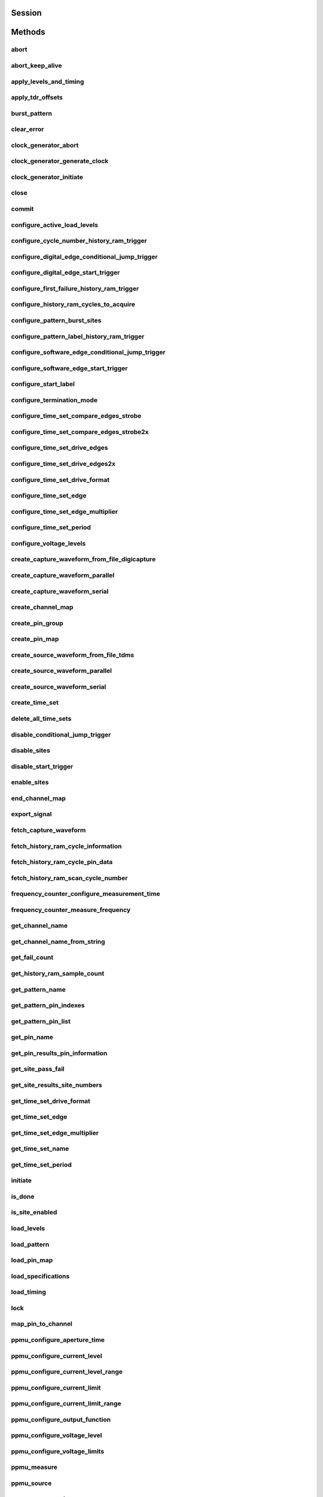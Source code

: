 .. py:module:: nidigital

Session
=======

.. py:class:: Session(self, resource_name, id_query=False, reset_device=False, options={})

    

    TBD

    



    :param resource_name:
        

        


    :type resource_name: str

    :param id_query:
        

        


    :type id_query: bool

    :param reset_device:
        

        


    :type reset_device: bool

    :param options:
        

        Specifies the initial value of certain properties for the session. The
        syntax for **options** is a dictionary of properties with an assigned
        value. For example:

        { 'simulate': False }

        You do not have to specify a value for all the properties. If you do not
        specify a value for a property, the default value is used.

        Advanced Example:
        { 'simulate': True, 'driver_setup': { 'Model': '<model number>',  'BoardType': '<type>' } }

        +-------------------------+---------+
        | Property                | Default |
        +=========================+=========+
        | range_check             | True    |
        +-------------------------+---------+
        | query_instrument_status | False   |
        +-------------------------+---------+
        | cache                   | True    |
        +-------------------------+---------+
        | simulate                | False   |
        +-------------------------+---------+
        | record_value_coersions  | False   |
        +-------------------------+---------+
        | driver_setup            | {}      |
        +-------------------------+---------+


    :type options: str


Methods
=======

abort
-----

    .. py:currentmodule:: nidigital.Session

    .. py:method:: abort()

            TBD

            



abort_keep_alive
----------------

    .. py:currentmodule:: nidigital.Session

    .. py:method:: abort_keep_alive()

            TBD

            



apply_levels_and_timing
-----------------------

    .. py:currentmodule:: nidigital.Session

    .. py:method:: apply_levels_and_timing(site_list, levels_sheet, timing_sheet, initial_state_high_pins, initial_state_low_pins, initial_state_tristate_pins)

            TBD

            



            :param site_list:


                


            :type site_list: str
            :param levels_sheet:


                


            :type levels_sheet: str
            :param timing_sheet:


                


            :type timing_sheet: str
            :param initial_state_high_pins:


                


            :type initial_state_high_pins: str
            :param initial_state_low_pins:


                


            :type initial_state_low_pins: str
            :param initial_state_tristate_pins:


                


            :type initial_state_tristate_pins: str

apply_tdr_offsets
-----------------

    .. py:currentmodule:: nidigital.Session

    .. py:method:: apply_tdr_offsets(offsets)

            TBD

            


            .. tip:: This method requires repeated capabilities (channels). If called directly on the
                nidigital.Session object, then the method will use all repeated capabilities in the session.
                You can specify a subset of repeated capabilities using the Python index notation on an
                nidigital.Session repeated capabilities container, and calling this method on the result.:

                .. code:: python

                    session.channels[0,1].apply_tdr_offsets(offsets)


            :param offsets:


                


            :type offsets: list of float

burst_pattern
-------------

    .. py:currentmodule:: nidigital.Session

    .. py:method:: burst_pattern(site_list, start_label, select_digital_function, wait_until_done, timeout)

            TBD

            



            :param site_list:


                


            :type site_list: str
            :param start_label:


                


            :type start_label: str
            :param select_digital_function:


                


            :type select_digital_function: bool
            :param wait_until_done:


                


            :type wait_until_done: bool
            :param timeout:


                


            :type timeout: float

clear_error
-----------

    .. py:currentmodule:: nidigital.Session

    .. py:method:: clear_error()

            TBD

            



clock_generator_abort
---------------------

    .. py:currentmodule:: nidigital.Session

    .. py:method:: clock_generator_abort()

            TBD

            


            .. tip:: This method requires repeated capabilities (channels). If called directly on the
                nidigital.Session object, then the method will use all repeated capabilities in the session.
                You can specify a subset of repeated capabilities using the Python index notation on an
                nidigital.Session repeated capabilities container, and calling this method on the result.:

                .. code:: python

                    session.channels[0,1].clock_generator_abort()


clock_generator_generate_clock
------------------------------

    .. py:currentmodule:: nidigital.Session

    .. py:method:: clock_generator_generate_clock(frequency, select_digital_function)

            TBD

            


            .. tip:: This method requires repeated capabilities (channels). If called directly on the
                nidigital.Session object, then the method will use all repeated capabilities in the session.
                You can specify a subset of repeated capabilities using the Python index notation on an
                nidigital.Session repeated capabilities container, and calling this method on the result.:

                .. code:: python

                    session.channels[0,1].clock_generator_generate_clock(frequency, select_digital_function)


            :param frequency:


                


            :type frequency: float
            :param select_digital_function:


                


            :type select_digital_function: bool

clock_generator_initiate
------------------------

    .. py:currentmodule:: nidigital.Session

    .. py:method:: clock_generator_initiate()

            TBD

            


            .. tip:: This method requires repeated capabilities (channels). If called directly on the
                nidigital.Session object, then the method will use all repeated capabilities in the session.
                You can specify a subset of repeated capabilities using the Python index notation on an
                nidigital.Session repeated capabilities container, and calling this method on the result.:

                .. code:: python

                    session.channels[0,1].clock_generator_initiate()


close
-----

    .. py:currentmodule:: nidigital.Session

    .. py:method:: close()

            TBD

            

            .. note:: This method is not needed when using the session context manager



commit
------

    .. py:currentmodule:: nidigital.Session

    .. py:method:: commit()

            TBD

            



configure_active_load_levels
----------------------------

    .. py:currentmodule:: nidigital.Session

    .. py:method:: configure_active_load_levels(iol, ioh, vcom)

            TBD

            


            .. tip:: This method requires repeated capabilities (channels). If called directly on the
                nidigital.Session object, then the method will use all repeated capabilities in the session.
                You can specify a subset of repeated capabilities using the Python index notation on an
                nidigital.Session repeated capabilities container, and calling this method on the result.:

                .. code:: python

                    session.channels[0,1].configure_active_load_levels(iol, ioh, vcom)


            :param iol:


                


            :type iol: float
            :param ioh:


                


            :type ioh: float
            :param vcom:


                


            :type vcom: float

configure_cycle_number_history_ram_trigger
------------------------------------------

    .. py:currentmodule:: nidigital.Session

    .. py:method:: configure_cycle_number_history_ram_trigger(cycle_number, pretrigger_samples)

            TBD

            



            :param cycle_number:


                


            :type cycle_number: int
            :param pretrigger_samples:


                


            :type pretrigger_samples: int

configure_digital_edge_conditional_jump_trigger
-----------------------------------------------

    .. py:currentmodule:: nidigital.Session

    .. py:method:: configure_digital_edge_conditional_jump_trigger(trigger_identifier, source, edge)

            TBD

            



            :param trigger_identifier:


                


            :type trigger_identifier: str
            :param source:


                


            :type source: str
            :param edge:


                


            :type edge: int

configure_digital_edge_start_trigger
------------------------------------

    .. py:currentmodule:: nidigital.Session

    .. py:method:: configure_digital_edge_start_trigger(source, edge)

            TBD

            



            :param source:


                


            :type source: str
            :param edge:


                


            :type edge: int

configure_first_failure_history_ram_trigger
-------------------------------------------

    .. py:currentmodule:: nidigital.Session

    .. py:method:: configure_first_failure_history_ram_trigger(pretrigger_samples)

            TBD

            



            :param pretrigger_samples:


                


            :type pretrigger_samples: int

configure_history_ram_cycles_to_acquire
---------------------------------------

    .. py:currentmodule:: nidigital.Session

    .. py:method:: configure_history_ram_cycles_to_acquire(cycles_to_acquire)

            TBD

            



            :param cycles_to_acquire:


                


            :type cycles_to_acquire: int

configure_pattern_burst_sites
-----------------------------

    .. py:currentmodule:: nidigital.Session

    .. py:method:: configure_pattern_burst_sites(site_list)

            TBD

            



            :param site_list:


                


            :type site_list: str

configure_pattern_label_history_ram_trigger
-------------------------------------------

    .. py:currentmodule:: nidigital.Session

    .. py:method:: configure_pattern_label_history_ram_trigger(label, vector_offset, cycle_offset, pretrigger_samples)

            TBD

            



            :param label:


                


            :type label: str
            :param vector_offset:


                


            :type vector_offset: int
            :param cycle_offset:


                


            :type cycle_offset: int
            :param pretrigger_samples:


                


            :type pretrigger_samples: int

configure_software_edge_conditional_jump_trigger
------------------------------------------------

    .. py:currentmodule:: nidigital.Session

    .. py:method:: configure_software_edge_conditional_jump_trigger(trigger_identifier)

            TBD

            



            :param trigger_identifier:


                


            :type trigger_identifier: str

configure_software_edge_start_trigger
-------------------------------------

    .. py:currentmodule:: nidigital.Session

    .. py:method:: configure_software_edge_start_trigger()

            TBD

            



configure_start_label
---------------------

    .. py:currentmodule:: nidigital.Session

    .. py:method:: configure_start_label(label)

            TBD

            



            :param label:


                


            :type label: str

configure_termination_mode
--------------------------

    .. py:currentmodule:: nidigital.Session

    .. py:method:: configure_termination_mode(mode)

            TBD

            


            .. tip:: This method requires repeated capabilities (channels). If called directly on the
                nidigital.Session object, then the method will use all repeated capabilities in the session.
                You can specify a subset of repeated capabilities using the Python index notation on an
                nidigital.Session repeated capabilities container, and calling this method on the result.:

                .. code:: python

                    session.channels[0,1].configure_termination_mode(mode)


            :param mode:


                


            :type mode: :py:data:`nidigital.TerminationMode`

configure_time_set_compare_edges_strobe
---------------------------------------

    .. py:currentmodule:: nidigital.Session

    .. py:method:: configure_time_set_compare_edges_strobe(pin_list, time_set, strobe_edge)

            TBD

            



            :param pin_list:


                


            :type pin_list: str
            :param time_set:


                


            :type time_set: str
            :param strobe_edge:


                


            :type strobe_edge: float

configure_time_set_compare_edges_strobe2x
-----------------------------------------

    .. py:currentmodule:: nidigital.Session

    .. py:method:: configure_time_set_compare_edges_strobe2x(pin_list, time_set, strobe_edge, strobe2_edge)

            TBD

            



            :param pin_list:


                


            :type pin_list: str
            :param time_set:


                


            :type time_set: str
            :param strobe_edge:


                


            :type strobe_edge: float
            :param strobe2_edge:


                


            :type strobe2_edge: float

configure_time_set_drive_edges
------------------------------

    .. py:currentmodule:: nidigital.Session

    .. py:method:: configure_time_set_drive_edges(pin_list, time_set, format, drive_on_edge, drive_data_edge, drive_return_edge, drive_off_edge)

            TBD

            



            :param pin_list:


                


            :type pin_list: str
            :param time_set:


                


            :type time_set: str
            :param format:


                


            :type format: int
            :param drive_on_edge:


                


            :type drive_on_edge: float
            :param drive_data_edge:


                


            :type drive_data_edge: float
            :param drive_return_edge:


                


            :type drive_return_edge: float
            :param drive_off_edge:


                


            :type drive_off_edge: float

configure_time_set_drive_edges2x
--------------------------------

    .. py:currentmodule:: nidigital.Session

    .. py:method:: configure_time_set_drive_edges2x(pin_list, time_set, format, drive_on_edge, drive_data_edge, drive_return_edge, drive_off_edge, drive_data2_edge, drive_return2_edge)

            TBD

            



            :param pin_list:


                


            :type pin_list: str
            :param time_set:


                


            :type time_set: str
            :param format:


                


            :type format: int
            :param drive_on_edge:


                


            :type drive_on_edge: float
            :param drive_data_edge:


                


            :type drive_data_edge: float
            :param drive_return_edge:


                


            :type drive_return_edge: float
            :param drive_off_edge:


                


            :type drive_off_edge: float
            :param drive_data2_edge:


                


            :type drive_data2_edge: float
            :param drive_return2_edge:


                


            :type drive_return2_edge: float

configure_time_set_drive_format
-------------------------------

    .. py:currentmodule:: nidigital.Session

    .. py:method:: configure_time_set_drive_format(pin_list, time_set, drive_format)

            TBD

            



            :param pin_list:


                


            :type pin_list: str
            :param time_set:


                


            :type time_set: str
            :param drive_format:


                


            :type drive_format: int

configure_time_set_edge
-----------------------

    .. py:currentmodule:: nidigital.Session

    .. py:method:: configure_time_set_edge(pin_list, time_set, edge, time)

            TBD

            



            :param pin_list:


                


            :type pin_list: str
            :param time_set:


                


            :type time_set: str
            :param edge:


                


            :type edge: int
            :param time:


                


            :type time: float

configure_time_set_edge_multiplier
----------------------------------

    .. py:currentmodule:: nidigital.Session

    .. py:method:: configure_time_set_edge_multiplier(pin_list, time_set, edge_multiplier)

            TBD

            



            :param pin_list:


                


            :type pin_list: str
            :param time_set:


                


            :type time_set: str
            :param edge_multiplier:


                


            :type edge_multiplier: int

configure_time_set_period
-------------------------

    .. py:currentmodule:: nidigital.Session

    .. py:method:: configure_time_set_period(time_set, period)

            TBD

            



            :param time_set:


                


            :type time_set: str
            :param period:


                


            :type period: float

configure_voltage_levels
------------------------

    .. py:currentmodule:: nidigital.Session

    .. py:method:: configure_voltage_levels(vil, vih, vol, voh, vterm)

            TBD

            


            .. tip:: This method requires repeated capabilities (channels). If called directly on the
                nidigital.Session object, then the method will use all repeated capabilities in the session.
                You can specify a subset of repeated capabilities using the Python index notation on an
                nidigital.Session repeated capabilities container, and calling this method on the result.:

                .. code:: python

                    session.channels[0,1].configure_voltage_levels(vil, vih, vol, voh, vterm)


            :param vil:


                


            :type vil: float
            :param vih:


                


            :type vih: float
            :param vol:


                


            :type vol: float
            :param voh:


                


            :type voh: float
            :param vterm:


                


            :type vterm: float

create_capture_waveform_from_file_digicapture
---------------------------------------------

    .. py:currentmodule:: nidigital.Session

    .. py:method:: create_capture_waveform_from_file_digicapture(waveform_name, waveform_file_path)

            TBD

            



            :param waveform_name:


                


            :type waveform_name: str
            :param waveform_file_path:


                


            :type waveform_file_path: str

create_capture_waveform_parallel
--------------------------------

    .. py:currentmodule:: nidigital.Session

    .. py:method:: create_capture_waveform_parallel(pin_list, waveform_name)

            TBD

            



            :param pin_list:


                


            :type pin_list: str
            :param waveform_name:


                


            :type waveform_name: str

create_capture_waveform_serial
------------------------------

    .. py:currentmodule:: nidigital.Session

    .. py:method:: create_capture_waveform_serial(pin_list, waveform_name, sample_width, bit_order)

            TBD

            



            :param pin_list:


                


            :type pin_list: str
            :param waveform_name:


                


            :type waveform_name: str
            :param sample_width:


                


            :type sample_width: int
            :param bit_order:


                


            :type bit_order: int

create_channel_map
------------------

    .. py:currentmodule:: nidigital.Session

    .. py:method:: create_channel_map(num_sites)

            TBD

            



            :param num_sites:


                


            :type num_sites: int

create_pin_group
----------------

    .. py:currentmodule:: nidigital.Session

    .. py:method:: create_pin_group(pin_group_name, pin_list)

            TBD

            



            :param pin_group_name:


                


            :type pin_group_name: str
            :param pin_list:


                


            :type pin_list: str

create_pin_map
--------------

    .. py:currentmodule:: nidigital.Session

    .. py:method:: create_pin_map(dut_pin_list, system_pin_list)

            TBD

            



            :param dut_pin_list:


                


            :type dut_pin_list: str
            :param system_pin_list:


                


            :type system_pin_list: str

create_source_waveform_from_file_tdms
-------------------------------------

    .. py:currentmodule:: nidigital.Session

    .. py:method:: create_source_waveform_from_file_tdms(waveform_name, waveform_file_path, write_waveform_data)

            TBD

            



            :param waveform_name:


                


            :type waveform_name: str
            :param waveform_file_path:


                


            :type waveform_file_path: str
            :param write_waveform_data:


                


            :type write_waveform_data: bool

create_source_waveform_parallel
-------------------------------

    .. py:currentmodule:: nidigital.Session

    .. py:method:: create_source_waveform_parallel(pin_list, waveform_name, data_mapping)

            TBD

            



            :param pin_list:


                


            :type pin_list: str
            :param waveform_name:


                


            :type waveform_name: str
            :param data_mapping:


                


            :type data_mapping: int

create_source_waveform_serial
-----------------------------

    .. py:currentmodule:: nidigital.Session

    .. py:method:: create_source_waveform_serial(pin_list, waveform_name, data_mapping, sample_width, bit_order)

            TBD

            



            :param pin_list:


                


            :type pin_list: str
            :param waveform_name:


                


            :type waveform_name: str
            :param data_mapping:


                


            :type data_mapping: int
            :param sample_width:


                


            :type sample_width: int
            :param bit_order:


                


            :type bit_order: int

create_time_set
---------------

    .. py:currentmodule:: nidigital.Session

    .. py:method:: create_time_set(name)

            TBD

            



            :param name:


                


            :type name: str

delete_all_time_sets
--------------------

    .. py:currentmodule:: nidigital.Session

    .. py:method:: delete_all_time_sets()

            TBD

            



disable_conditional_jump_trigger
--------------------------------

    .. py:currentmodule:: nidigital.Session

    .. py:method:: disable_conditional_jump_trigger(trigger_identifier)

            TBD

            



            :param trigger_identifier:


                


            :type trigger_identifier: str

disable_sites
-------------

    .. py:currentmodule:: nidigital.Session

    .. py:method:: disable_sites(site_list)

            TBD

            



            :param site_list:


                


            :type site_list: str

disable_start_trigger
---------------------

    .. py:currentmodule:: nidigital.Session

    .. py:method:: disable_start_trigger()

            TBD

            



enable_sites
------------

    .. py:currentmodule:: nidigital.Session

    .. py:method:: enable_sites(site_list)

            TBD

            



            :param site_list:


                


            :type site_list: str

end_channel_map
---------------

    .. py:currentmodule:: nidigital.Session

    .. py:method:: end_channel_map()

            TBD

            



export_signal
-------------

    .. py:currentmodule:: nidigital.Session

    .. py:method:: export_signal(signal, signal_identifier, output_terminal)

            TBD

            



            :param signal:


                


            :type signal: :py:data:`nidigital.Signal`
            :param signal_identifier:


                


            :type signal_identifier: str
            :param output_terminal:


                


            :type output_terminal: str

fetch_capture_waveform
----------------------

    .. py:currentmodule:: nidigital.Session

    .. py:method:: fetch_capture_waveform(site_list, waveform_name, samples_to_read, timeout)

            Returns a list of named tuples (Waveform) that <FILL IN THE BLANK HERE>

            Fields in Waveform:

            - **site** (int)
            - **data** (array.array of int)

            



            :param site_list:


                


            :type site_list: str
            :param waveform_name:


                


            :type waveform_name: str
            :param samples_to_read:


                


            :type samples_to_read: int
            :param timeout:


                


            :type timeout: float or datetime.timedelta

            :rtype: list of Waveform
            :return:


                    List of named tuples with fields:

                    - **site** (int)
                    - **data** (array.array of int)

                    



fetch_history_ram_cycle_information
-----------------------------------

    .. py:currentmodule:: nidigital.Session

    .. py:method:: fetch_history_ram_cycle_information(site, sample_index)

            TBD

            



            :param site:


                


            :type site: str
            :param sample_index:


                


            :type sample_index: int

            :rtype: tuple (pattern_index, time_set_index, vector_number, cycle_number, num_dut_cycles)

                WHERE

                pattern_index (int): 


                    


                time_set_index (int): 


                    


                vector_number (int): 


                    


                cycle_number (int): 


                    


                num_dut_cycles (int): 


                    



fetch_history_ram_cycle_pin_data
--------------------------------

    .. py:currentmodule:: nidigital.Session

    .. py:method:: fetch_history_ram_cycle_pin_data(site, pin_list, sample_index, dut_cycle_index)

            TBD

            



            :param site:


                


            :type site: str
            :param pin_list:


                


            :type pin_list: str
            :param sample_index:


                


            :type sample_index: int
            :param dut_cycle_index:


                


            :type dut_cycle_index: int

            :rtype: tuple (expected_pin_states, actual_pin_states, per_pin_pass_fail)

                WHERE

                expected_pin_states (list of int): 


                    


                actual_pin_states (list of int): 


                    


                per_pin_pass_fail (list of bool): 


                    



fetch_history_ram_scan_cycle_number
-----------------------------------

    .. py:currentmodule:: nidigital.Session

    .. py:method:: fetch_history_ram_scan_cycle_number(site, sample_index)

            TBD

            



            :param site:


                


            :type site: str
            :param sample_index:


                


            :type sample_index: int

            :rtype: int
            :return:


                    



frequency_counter_configure_measurement_time
--------------------------------------------

    .. py:currentmodule:: nidigital.Session

    .. py:method:: frequency_counter_configure_measurement_time(measurement_time)

            TBD

            


            .. tip:: This method requires repeated capabilities (channels). If called directly on the
                nidigital.Session object, then the method will use all repeated capabilities in the session.
                You can specify a subset of repeated capabilities using the Python index notation on an
                nidigital.Session repeated capabilities container, and calling this method on the result.:

                .. code:: python

                    session.channels[0,1].frequency_counter_configure_measurement_time(measurement_time)


            :param measurement_time:


                


            :type measurement_time: float

frequency_counter_measure_frequency
-----------------------------------

    .. py:currentmodule:: nidigital.Session

    .. py:method:: frequency_counter_measure_frequency()

            TBD

            


            .. tip:: This method requires repeated capabilities (channels). If called directly on the
                nidigital.Session object, then the method will use all repeated capabilities in the session.
                You can specify a subset of repeated capabilities using the Python index notation on an
                nidigital.Session repeated capabilities container, and calling this method on the result.:

                .. code:: python

                    session.channels[0,1].frequency_counter_measure_frequency()


            :rtype: list of float
            :return:


                    



get_channel_name
----------------

    .. py:currentmodule:: nidigital.Session

    .. py:method:: get_channel_name(index)

            TBD

            



            :param index:


                


            :type index: int

            :rtype: str
            :return:


                    



get_channel_name_from_string
----------------------------

    .. py:currentmodule:: nidigital.Session

    .. py:method:: get_channel_name_from_string(index)

            TBD

            



            :param index:


                


            :type index: str

            :rtype: str
            :return:


                    



get_fail_count
--------------

    .. py:currentmodule:: nidigital.Session

    .. py:method:: get_fail_count()

            TBD

            


            .. tip:: This method requires repeated capabilities (channels). If called directly on the
                nidigital.Session object, then the method will use all repeated capabilities in the session.
                You can specify a subset of repeated capabilities using the Python index notation on an
                nidigital.Session repeated capabilities container, and calling this method on the result.:

                .. code:: python

                    session.channels[0,1].get_fail_count()


            :rtype: list of int
            :return:


                    



get_history_ram_sample_count
----------------------------

    .. py:currentmodule:: nidigital.Session

    .. py:method:: get_history_ram_sample_count(site)

            TBD

            



            :param site:


                


            :type site: str

            :rtype: int
            :return:


                    



get_pattern_name
----------------

    .. py:currentmodule:: nidigital.Session

    .. py:method:: get_pattern_name(pattern_index)

            TBD

            



            :param pattern_index:


                


            :type pattern_index: int

            :rtype: str
            :return:


                    



get_pattern_pin_indexes
-----------------------

    .. py:currentmodule:: nidigital.Session

    .. py:method:: get_pattern_pin_indexes(start_label)

            TBD

            



            :param start_label:


                


            :type start_label: str

            :rtype: list of int
            :return:


                    



get_pattern_pin_list
--------------------

    .. py:currentmodule:: nidigital.Session

    .. py:method:: get_pattern_pin_list(start_label)

            TBD

            



            :param start_label:


                


            :type start_label: str

            :rtype: str
            :return:


                    



get_pin_name
------------

    .. py:currentmodule:: nidigital.Session

    .. py:method:: get_pin_name(pin_index)

            TBD

            



            :param pin_index:


                


            :type pin_index: int

            :rtype: str
            :return:


                    



get_pin_results_pin_information
-------------------------------

    .. py:currentmodule:: nidigital.Session

    .. py:method:: get_pin_results_pin_information()

            TBD

            


            .. tip:: This method requires repeated capabilities (channels). If called directly on the
                nidigital.Session object, then the method will use all repeated capabilities in the session.
                You can specify a subset of repeated capabilities using the Python index notation on an
                nidigital.Session repeated capabilities container, and calling this method on the result.:

                .. code:: python

                    session.channels[0,1].get_pin_results_pin_information()


            :rtype: tuple (pin_indexes, site_numbers, channel_indexes)

                WHERE

                pin_indexes (list of int): 


                    


                site_numbers (list of int): 


                    


                channel_indexes (list of int): 


                    



get_site_pass_fail
------------------

    .. py:currentmodule:: nidigital.Session

    .. py:method:: get_site_pass_fail(site_list)

            TBD

            



            :param site_list:


                


            :type site_list: str

            :rtype: list of bool
            :return:


                    



get_site_results_site_numbers
-----------------------------

    .. py:currentmodule:: nidigital.Session

    .. py:method:: get_site_results_site_numbers(site_list, site_result_type)

            TBD

            



            :param site_list:


                


            :type site_list: str
            :param site_result_type:


                


            :type site_result_type: int

            :rtype: list of int
            :return:


                    



get_time_set_drive_format
-------------------------

    .. py:currentmodule:: nidigital.Session

    .. py:method:: get_time_set_drive_format(pin, time_set)

            TBD

            



            :param pin:


                


            :type pin: str
            :param time_set:


                


            :type time_set: str

            :rtype: int
            :return:


                    



get_time_set_edge
-----------------

    .. py:currentmodule:: nidigital.Session

    .. py:method:: get_time_set_edge(pin, time_set, edge)

            TBD

            



            :param pin:


                


            :type pin: str
            :param time_set:


                


            :type time_set: str
            :param edge:


                


            :type edge: int

            :rtype: float
            :return:


                    



get_time_set_edge_multiplier
----------------------------

    .. py:currentmodule:: nidigital.Session

    .. py:method:: get_time_set_edge_multiplier(pin, time_set)

            TBD

            



            :param pin:


                


            :type pin: str
            :param time_set:


                


            :type time_set: str

            :rtype: int
            :return:


                    



get_time_set_name
-----------------

    .. py:currentmodule:: nidigital.Session

    .. py:method:: get_time_set_name(time_set_index)

            TBD

            



            :param time_set_index:


                


            :type time_set_index: int

            :rtype: str
            :return:


                    



get_time_set_period
-------------------

    .. py:currentmodule:: nidigital.Session

    .. py:method:: get_time_set_period(time_set)

            TBD

            



            :param time_set:


                


            :type time_set: str

            :rtype: float
            :return:


                    



initiate
--------

    .. py:currentmodule:: nidigital.Session

    .. py:method:: initiate()

            TBD

            

            .. note:: This method will return a Python context manager that will initiate on entering and abort on exit.



is_done
-------

    .. py:currentmodule:: nidigital.Session

    .. py:method:: is_done()

            TBD

            



            :rtype: bool
            :return:


                    



is_site_enabled
---------------

    .. py:currentmodule:: nidigital.Session

    .. py:method:: is_site_enabled(site)

            TBD

            



            :param site:


                


            :type site: str

            :rtype: bool
            :return:


                    



load_levels
-----------

    .. py:currentmodule:: nidigital.Session

    .. py:method:: load_levels(levels_file_path)

            TBD

            



            :param levels_file_path:


                


            :type levels_file_path: str

load_pattern
------------

    .. py:currentmodule:: nidigital.Session

    .. py:method:: load_pattern(file_path)

            TBD

            



            :param file_path:


                


            :type file_path: str

load_pin_map
------------

    .. py:currentmodule:: nidigital.Session

    .. py:method:: load_pin_map(pin_map_file_path)

            TBD

            



            :param pin_map_file_path:


                


            :type pin_map_file_path: str

load_specifications
-------------------

    .. py:currentmodule:: nidigital.Session

    .. py:method:: load_specifications(specifications_file_path)

            TBD

            



            :param specifications_file_path:


                


            :type specifications_file_path: str

load_timing
-----------

    .. py:currentmodule:: nidigital.Session

    .. py:method:: load_timing(timing_file_path)

            TBD

            



            :param timing_file_path:


                


            :type timing_file_path: str

lock
----

    .. py:currentmodule:: nidigital.Session

.. py:method:: lock()

    Obtains a multithread lock on the device session. Before doing so, the
    software waits until all other execution threads release their locks
    on the device session.

    Other threads may have obtained a lock on this session for the
    following reasons:

        -  The application called the :py:meth:`nidigital.Session.lock` method.
        -  A call to NI-Digital Pattern Driver locked the session.
        -  After a call to the :py:meth:`nidigital.Session.lock` method returns
           successfully, no other threads can access the device session until
           you call the :py:meth:`nidigital.Session.unlock` method or exit out of the with block when using
           lock context manager.
        -  Use the :py:meth:`nidigital.Session.lock` method and the
           :py:meth:`nidigital.Session.unlock` method around a sequence of calls to
           instrument driver methods if you require that the device retain its
           settings through the end of the sequence.

    You can safely make nested calls to the :py:meth:`nidigital.Session.lock` method
    within the same thread. To completely unlock the session, you must
    balance each call to the :py:meth:`nidigital.Session.lock` method with a call to
    the :py:meth:`nidigital.Session.unlock` method.

    One method for ensuring there are the same number of unlock method calls as there is lock calls
    is to use lock as a context manager

        .. code:: python

            with nidigital.Session('dev1') as session:
                with session.lock():
                    # Calls to session within a single lock context

        The first `with` block ensures the session is closed regardless of any exceptions raised

        The second `with` block ensures that unlock is called regardless of any exceptions raised

    :rtype: context manager
    :return:
        When used in a `with` statement, :py:meth:`nidigital.Session.lock` acts as
        a context manager and unlock will be called when the `with` block is exited


map_pin_to_channel
------------------

    .. py:currentmodule:: nidigital.Session

    .. py:method:: map_pin_to_channel(pin, site)

            TBD

            


            .. tip:: This method requires repeated capabilities (channels). If called directly on the
                nidigital.Session object, then the method will use all repeated capabilities in the session.
                You can specify a subset of repeated capabilities using the Python index notation on an
                nidigital.Session repeated capabilities container, and calling this method on the result.:

                .. code:: python

                    session.channels[0,1].map_pin_to_channel(pin, site)


            :param pin:


                


            :type pin: str
            :param site:


                


            :type site: int

ppmu_configure_aperture_time
----------------------------

    .. py:currentmodule:: nidigital.Session

    .. py:method:: ppmu_configure_aperture_time(aperture_time, units)

            TBD

            


            .. tip:: This method requires repeated capabilities (channels). If called directly on the
                nidigital.Session object, then the method will use all repeated capabilities in the session.
                You can specify a subset of repeated capabilities using the Python index notation on an
                nidigital.Session repeated capabilities container, and calling this method on the result.:

                .. code:: python

                    session.channels[0,1].ppmu_configure_aperture_time(aperture_time, units)


            :param aperture_time:


                


            :type aperture_time: float
            :param units:


                


            :type units: :py:data:`nidigital.ApertureTimeUnits`

ppmu_configure_current_level
----------------------------

    .. py:currentmodule:: nidigital.Session

    .. py:method:: ppmu_configure_current_level(current_level)

            TBD

            


            .. tip:: This method requires repeated capabilities (channels). If called directly on the
                nidigital.Session object, then the method will use all repeated capabilities in the session.
                You can specify a subset of repeated capabilities using the Python index notation on an
                nidigital.Session repeated capabilities container, and calling this method on the result.:

                .. code:: python

                    session.channels[0,1].ppmu_configure_current_level(current_level)


            :param current_level:


                


            :type current_level: float

ppmu_configure_current_level_range
----------------------------------

    .. py:currentmodule:: nidigital.Session

    .. py:method:: ppmu_configure_current_level_range(range)

            TBD

            


            .. tip:: This method requires repeated capabilities (channels). If called directly on the
                nidigital.Session object, then the method will use all repeated capabilities in the session.
                You can specify a subset of repeated capabilities using the Python index notation on an
                nidigital.Session repeated capabilities container, and calling this method on the result.:

                .. code:: python

                    session.channels[0,1].ppmu_configure_current_level_range(range)


            :param range:


                


            :type range: float

ppmu_configure_current_limit
----------------------------

    .. py:currentmodule:: nidigital.Session

    .. py:method:: ppmu_configure_current_limit(behavior, limit)

            TBD

            


            .. tip:: This method requires repeated capabilities (channels). If called directly on the
                nidigital.Session object, then the method will use all repeated capabilities in the session.
                You can specify a subset of repeated capabilities using the Python index notation on an
                nidigital.Session repeated capabilities container, and calling this method on the result.:

                .. code:: python

                    session.channels[0,1].ppmu_configure_current_limit(behavior, limit)


            :param behavior:


                


            :type behavior: int
            :param limit:


                


            :type limit: float

ppmu_configure_current_limit_range
----------------------------------

    .. py:currentmodule:: nidigital.Session

    .. py:method:: ppmu_configure_current_limit_range(range)

            TBD

            


            .. tip:: This method requires repeated capabilities (channels). If called directly on the
                nidigital.Session object, then the method will use all repeated capabilities in the session.
                You can specify a subset of repeated capabilities using the Python index notation on an
                nidigital.Session repeated capabilities container, and calling this method on the result.:

                .. code:: python

                    session.channels[0,1].ppmu_configure_current_limit_range(range)


            :param range:


                


            :type range: float

ppmu_configure_output_function
------------------------------

    .. py:currentmodule:: nidigital.Session

    .. py:method:: ppmu_configure_output_function(output_function)

            TBD

            


            .. tip:: This method requires repeated capabilities (channels). If called directly on the
                nidigital.Session object, then the method will use all repeated capabilities in the session.
                You can specify a subset of repeated capabilities using the Python index notation on an
                nidigital.Session repeated capabilities container, and calling this method on the result.:

                .. code:: python

                    session.channels[0,1].ppmu_configure_output_function(output_function)


            :param output_function:


                


            :type output_function: int

ppmu_configure_voltage_level
----------------------------

    .. py:currentmodule:: nidigital.Session

    .. py:method:: ppmu_configure_voltage_level(voltage_level)

            TBD

            


            .. tip:: This method requires repeated capabilities (channels). If called directly on the
                nidigital.Session object, then the method will use all repeated capabilities in the session.
                You can specify a subset of repeated capabilities using the Python index notation on an
                nidigital.Session repeated capabilities container, and calling this method on the result.:

                .. code:: python

                    session.channels[0,1].ppmu_configure_voltage_level(voltage_level)


            :param voltage_level:


                


            :type voltage_level: float

ppmu_configure_voltage_limits
-----------------------------

    .. py:currentmodule:: nidigital.Session

    .. py:method:: ppmu_configure_voltage_limits(lower_voltage_limit, upper_voltage_limit)

            TBD

            


            .. tip:: This method requires repeated capabilities (channels). If called directly on the
                nidigital.Session object, then the method will use all repeated capabilities in the session.
                You can specify a subset of repeated capabilities using the Python index notation on an
                nidigital.Session repeated capabilities container, and calling this method on the result.:

                .. code:: python

                    session.channels[0,1].ppmu_configure_voltage_limits(lower_voltage_limit, upper_voltage_limit)


            :param lower_voltage_limit:


                


            :type lower_voltage_limit: float
            :param upper_voltage_limit:


                


            :type upper_voltage_limit: float

ppmu_measure
------------

    .. py:currentmodule:: nidigital.Session

    .. py:method:: ppmu_measure(measurement_type)

            TBD

            


            .. tip:: This method requires repeated capabilities (channels). If called directly on the
                nidigital.Session object, then the method will use all repeated capabilities in the session.
                You can specify a subset of repeated capabilities using the Python index notation on an
                nidigital.Session repeated capabilities container, and calling this method on the result.:

                .. code:: python

                    session.channels[0,1].ppmu_measure(measurement_type)


            :param measurement_type:


                


            :type measurement_type: int

            :rtype: list of float
            :return:


                    



ppmu_source
-----------

    .. py:currentmodule:: nidigital.Session

    .. py:method:: ppmu_source()

            TBD

            


            .. tip:: This method requires repeated capabilities (channels). If called directly on the
                nidigital.Session object, then the method will use all repeated capabilities in the session.
                You can specify a subset of repeated capabilities using the Python index notation on an
                nidigital.Session repeated capabilities container, and calling this method on the result.:

                .. code:: python

                    session.channels[0,1].ppmu_source()


read_sequencer_flag
-------------------

    .. py:currentmodule:: nidigital.Session

    .. py:method:: read_sequencer_flag(flag)

            TBD

            



            :param flag:


                


            :type flag: str

            :rtype: bool
            :return:


                    



read_sequencer_register
-----------------------

    .. py:currentmodule:: nidigital.Session

    .. py:method:: read_sequencer_register(reg)

            TBD

            



            :param reg:


                


            :type reg: str

            :rtype: int
            :return:


                    



read_static
-----------

    .. py:currentmodule:: nidigital.Session

    .. py:method:: read_static()

            TBD

            


            .. tip:: This method requires repeated capabilities (channels). If called directly on the
                nidigital.Session object, then the method will use all repeated capabilities in the session.
                You can specify a subset of repeated capabilities using the Python index notation on an
                nidigital.Session repeated capabilities container, and calling this method on the result.:

                .. code:: python

                    session.channels[0,1].read_static()


            :rtype: list of int
            :return:


                    



reset
-----

    .. py:currentmodule:: nidigital.Session

    .. py:method:: reset()

            TBD

            



reset_attribute
---------------

    .. py:currentmodule:: nidigital.Session

    .. py:method:: reset_attribute(attribute_id)

            TBD

            


            .. tip:: This method requires repeated capabilities (channels). If called directly on the
                nidigital.Session object, then the method will use all repeated capabilities in the session.
                You can specify a subset of repeated capabilities using the Python index notation on an
                nidigital.Session repeated capabilities container, and calling this method on the result.:

                .. code:: python

                    session.channels[0,1].reset_attribute(attribute_id)


            :param attribute_id:


                


            :type attribute_id: int

reset_device
------------

    .. py:currentmodule:: nidigital.Session

    .. py:method:: reset_device()

            TBD

            



select_function
---------------

    .. py:currentmodule:: nidigital.Session

    .. py:method:: select_function(function)

            TBD

            


            .. tip:: This method requires repeated capabilities (channels). If called directly on the
                nidigital.Session object, then the method will use all repeated capabilities in the session.
                You can specify a subset of repeated capabilities using the Python index notation on an
                nidigital.Session repeated capabilities container, and calling this method on the result.:

                .. code:: python

                    session.channels[0,1].select_function(method)


            :param function:


                


            :type function: int

self_calibrate
--------------

    .. py:currentmodule:: nidigital.Session

    .. py:method:: self_calibrate()

            TBD

            



self_test
---------

    .. py:currentmodule:: nidigital.Session

    .. py:method:: self_test()

            TBD

            



send_software_edge_trigger
--------------------------

    .. py:currentmodule:: nidigital.Session

    .. py:method:: send_software_edge_trigger(trigger, trigger_identifier)

            TBD

            



            :param trigger:


                


            :type trigger: int
            :param trigger_identifier:


                


            :type trigger_identifier: str

tdr
---

    .. py:currentmodule:: nidigital.Session

    .. py:method:: tdr(apply_offsets)

            TBD

            


            .. tip:: This method requires repeated capabilities (channels). If called directly on the
                nidigital.Session object, then the method will use all repeated capabilities in the session.
                You can specify a subset of repeated capabilities using the Python index notation on an
                nidigital.Session repeated capabilities container, and calling this method on the result.:

                .. code:: python

                    session.channels[0,1].tdr(apply_offsets)


            :param apply_offsets:


                


            :type apply_offsets: bool

            :rtype: list of float
            :return:


                    



unload_all_patterns
-------------------

    .. py:currentmodule:: nidigital.Session

    .. py:method:: unload_all_patterns(unload_keep_alive_pattern)

            TBD

            



            :param unload_keep_alive_pattern:


                


            :type unload_keep_alive_pattern: bool

unload_specifications
---------------------

    .. py:currentmodule:: nidigital.Session

    .. py:method:: unload_specifications(specifications_file_path)

            TBD

            



            :param specifications_file_path:


                


            :type specifications_file_path: str

unlock
------

    .. py:currentmodule:: nidigital.Session

.. py:method:: unlock()

    Releases a lock that you acquired on an device session using
    :py:meth:`nidigital.Session.lock`. Refer to :py:meth:`nidigital.Session.unlock` for additional
    information on session locks.



wait_until_done
---------------

    .. py:currentmodule:: nidigital.Session

    .. py:method:: wait_until_done(timeout)

            TBD

            



            :param timeout:


                


            :type timeout: float

write_sequencer_flag
--------------------

    .. py:currentmodule:: nidigital.Session

    .. py:method:: write_sequencer_flag(flag, value)

            TBD

            



            :param flag:


                


            :type flag: str
            :param value:


                


            :type value: bool

write_sequencer_register
------------------------

    .. py:currentmodule:: nidigital.Session

    .. py:method:: write_sequencer_register(reg, value)

            TBD

            



            :param reg:


                


            :type reg: str
            :param value:


                


            :type value: int

write_source_waveform_broadcast_u32
-----------------------------------

    .. py:currentmodule:: nidigital.Session

    .. py:method:: write_source_waveform_broadcast_u32(waveform_name, waveform_data)

            TBD

            



            :param waveform_name:


                


            :type waveform_name: str
            :param waveform_data:


                


            :type waveform_data: list of int

write_source_waveform_data_from_file_tdms
-----------------------------------------

    .. py:currentmodule:: nidigital.Session

    .. py:method:: write_source_waveform_data_from_file_tdms(waveform_name, waveform_file_path)

            TBD

            



            :param waveform_name:


                


            :type waveform_name: str
            :param waveform_file_path:


                


            :type waveform_file_path: str

write_static
------------

    .. py:currentmodule:: nidigital.Session

    .. py:method:: write_static(state)

            TBD

            


            .. tip:: This method requires repeated capabilities (channels). If called directly on the
                nidigital.Session object, then the method will use all repeated capabilities in the session.
                You can specify a subset of repeated capabilities using the Python index notation on an
                nidigital.Session repeated capabilities container, and calling this method on the result.:

                .. code:: python

                    session.channels[0,1].write_static(state)


            :param state:


                


            :type state: int


.. role:: c(code)
    :language: c

.. role:: python(code)
    :language: python

Repeated Capabilities
=====================

    Repeated capabilities attributes are used to set the `channel_string` parameter to the
    underlying driver function call. This can be the actual function based on the :py:class:`Session`
    method being called, or it can be the appropriate Get/Set Attribute function, such as :c:`niDigital_SetAttributeViInt32()`.

    Repeated capbilities attributes use the indexing operator :python:`[]` to indicate the repeated capabilities.
    The parameter can be a string, list, tuple, or slice (range). Each element of those can be a string or
    an integer. If it is a string, you can indicate a range using the same format as the driver: :python:`'0-2'` or
    :python:`'0:2'`

    Some repeated capabilities use a prefix before the number and this is optional

channels
--------

    .. py:attribute:: nidigital.Session.channels[]

        .. code:: python

            session.channels['0-2'].channel_enabled = True

        passes a string of :python:`'0, 1, 2'` to the set attribute function.



Properties
==========

active_load_ioh
---------------

    .. py:attribute:: active_load_ioh

        .. tip:: This property can use repeated capabilities (channels). If set or get directly on the
            nidigital.Session object, then the set/get will use all repeated capabilities in the session.
            You can specify a subset of repeated capabilities using the Python index notation on an
            nidigital.Session repeated capabilities container, and calling set/get value on the result.:

            .. code:: python

                session.channels[0,1].active_load_ioh = var
                var = session.channels[0,1].active_load_ioh

        The following table lists the characteristics of this property.

            +----------------+------------+
            | Characteristic | Value      |
            +================+============+
            | Datatype       | float      |
            +----------------+------------+
            | Permissions    | read-write |
            +----------------+------------+
            | Channel Based  | Yes        |
            +----------------+------------+
            | Resettable     | Yes        |
            +----------------+------------+

        .. tip::
            This property corresponds to the following LabVIEW Property or C Attribute:

                - C Attribute: **NIDIGITAL_ATTR_ACTIVE_LOAD_IOH**

active_load_iol
---------------

    .. py:attribute:: active_load_iol

        .. tip:: This property can use repeated capabilities (channels). If set or get directly on the
            nidigital.Session object, then the set/get will use all repeated capabilities in the session.
            You can specify a subset of repeated capabilities using the Python index notation on an
            nidigital.Session repeated capabilities container, and calling set/get value on the result.:

            .. code:: python

                session.channels[0,1].active_load_iol = var
                var = session.channels[0,1].active_load_iol

        The following table lists the characteristics of this property.

            +----------------+------------+
            | Characteristic | Value      |
            +================+============+
            | Datatype       | float      |
            +----------------+------------+
            | Permissions    | read-write |
            +----------------+------------+
            | Channel Based  | Yes        |
            +----------------+------------+
            | Resettable     | Yes        |
            +----------------+------------+

        .. tip::
            This property corresponds to the following LabVIEW Property or C Attribute:

                - C Attribute: **NIDIGITAL_ATTR_ACTIVE_LOAD_IOL**

active_load_vcom
----------------

    .. py:attribute:: active_load_vcom

        .. tip:: This property can use repeated capabilities (channels). If set or get directly on the
            nidigital.Session object, then the set/get will use all repeated capabilities in the session.
            You can specify a subset of repeated capabilities using the Python index notation on an
            nidigital.Session repeated capabilities container, and calling set/get value on the result.:

            .. code:: python

                session.channels[0,1].active_load_vcom = var
                var = session.channels[0,1].active_load_vcom

        The following table lists the characteristics of this property.

            +----------------+------------+
            | Characteristic | Value      |
            +================+============+
            | Datatype       | float      |
            +----------------+------------+
            | Permissions    | read-write |
            +----------------+------------+
            | Channel Based  | Yes        |
            +----------------+------------+
            | Resettable     | Yes        |
            +----------------+------------+

        .. tip::
            This property corresponds to the following LabVIEW Property or C Attribute:

                - C Attribute: **NIDIGITAL_ATTR_ACTIVE_LOAD_VCOM**

cache
-----

    .. py:attribute:: cache

        

        The following table lists the characteristics of this property.

            +----------------+------------+
            | Characteristic | Value      |
            +================+============+
            | Datatype       | bool       |
            +----------------+------------+
            | Permissions    | read-write |
            +----------------+------------+
            | Channel Based  | No         |
            +----------------+------------+
            | Resettable     | Yes        |
            +----------------+------------+

        .. tip::
            This property corresponds to the following LabVIEW Property or C Attribute:

                - C Attribute: **NIDIGITAL_ATTR_CACHE**

channel_count
-------------

    .. py:attribute:: channel_count

        

        The following table lists the characteristics of this property.

            +----------------+-----------+
            | Characteristic | Value     |
            +================+===========+
            | Datatype       | int       |
            +----------------+-----------+
            | Permissions    | read only |
            +----------------+-----------+
            | Channel Based  | No        |
            +----------------+-----------+
            | Resettable     | No        |
            +----------------+-----------+

        .. tip::
            This property corresponds to the following LabVIEW Property or C Attribute:

                - C Attribute: **NIDIGITAL_ATTR_CHANNEL_COUNT**

clock_generator_frequency
-------------------------

    .. py:attribute:: clock_generator_frequency

        .. tip:: This property can use repeated capabilities (channels). If set or get directly on the
            nidigital.Session object, then the set/get will use all repeated capabilities in the session.
            You can specify a subset of repeated capabilities using the Python index notation on an
            nidigital.Session repeated capabilities container, and calling set/get value on the result.:

            .. code:: python

                session.channels[0,1].clock_generator_frequency = var
                var = session.channels[0,1].clock_generator_frequency

        The following table lists the characteristics of this property.

            +----------------+------------+
            | Characteristic | Value      |
            +================+============+
            | Datatype       | float      |
            +----------------+------------+
            | Permissions    | read-write |
            +----------------+------------+
            | Channel Based  | Yes        |
            +----------------+------------+
            | Resettable     | Yes        |
            +----------------+------------+

        .. tip::
            This property corresponds to the following LabVIEW Property or C Attribute:

                - C Attribute: **NIDIGITAL_ATTR_CLOCK_GENERATOR_FREQUENCY**

clock_generator_is_running
--------------------------

    .. py:attribute:: clock_generator_is_running

        .. tip:: This property can use repeated capabilities (channels). If set or get directly on the
            nidigital.Session object, then the set/get will use all repeated capabilities in the session.
            You can specify a subset of repeated capabilities using the Python index notation on an
            nidigital.Session repeated capabilities container, and calling set/get value on the result.:

            .. code:: python

                var = session.channels[0,1].clock_generator_is_running

        The following table lists the characteristics of this property.

            +----------------+-----------+
            | Characteristic | Value     |
            +================+===========+
            | Datatype       | bool      |
            +----------------+-----------+
            | Permissions    | read only |
            +----------------+-----------+
            | Channel Based  | Yes       |
            +----------------+-----------+
            | Resettable     | No        |
            +----------------+-----------+

        .. tip::
            This property corresponds to the following LabVIEW Property or C Attribute:

                - C Attribute: **NIDIGITAL_ATTR_CLOCK_GENERATOR_IS_RUNNING**

conditional_jump_trigger_terminal_name
--------------------------------------

    .. py:attribute:: conditional_jump_trigger_terminal_name

        .. tip:: This property can use repeated capabilities (channels). If set or get directly on the
            nidigital.Session object, then the set/get will use all repeated capabilities in the session.
            You can specify a subset of repeated capabilities using the Python index notation on an
            nidigital.Session repeated capabilities container, and calling set/get value on the result.:

            .. code:: python

                var = session.channels[0,1].conditional_jump_trigger_terminal_name

        The following table lists the characteristics of this property.

            +----------------+-----------+
            | Characteristic | Value     |
            +================+===========+
            | Datatype       | str       |
            +----------------+-----------+
            | Permissions    | read only |
            +----------------+-----------+
            | Channel Based  | Yes       |
            +----------------+-----------+
            | Resettable     | No        |
            +----------------+-----------+

        .. tip::
            This property corresponds to the following LabVIEW Property or C Attribute:

                - C Attribute: **NIDIGITAL_ATTR_CONDITIONAL_JUMP_TRIGGER_TERMINAL_NAME**

conditional_jump_trigger_type
-----------------------------

    .. py:attribute:: conditional_jump_trigger_type

        .. tip:: This property can use repeated capabilities (channels). If set or get directly on the
            nidigital.Session object, then the set/get will use all repeated capabilities in the session.
            You can specify a subset of repeated capabilities using the Python index notation on an
            nidigital.Session repeated capabilities container, and calling set/get value on the result.:

            .. code:: python

                session.channels[0,1].conditional_jump_trigger_type = var
                var = session.channels[0,1].conditional_jump_trigger_type

        The following table lists the characteristics of this property.

            +----------------+------------+
            | Characteristic | Value      |
            +================+============+
            | Datatype       | int        |
            +----------------+------------+
            | Permissions    | read-write |
            +----------------+------------+
            | Channel Based  | Yes        |
            +----------------+------------+
            | Resettable     | Yes        |
            +----------------+------------+

        .. tip::
            This property corresponds to the following LabVIEW Property or C Attribute:

                - C Attribute: **NIDIGITAL_ATTR_CONDITIONAL_JUMP_TRIGGER_TYPE**

cycle_number_history_ram_trigger_cycle_number
---------------------------------------------

    .. py:attribute:: cycle_number_history_ram_trigger_cycle_number

        

        The following table lists the characteristics of this property.

            +----------------+------------+
            | Characteristic | Value      |
            +================+============+
            | Datatype       | int        |
            +----------------+------------+
            | Permissions    | read-write |
            +----------------+------------+
            | Channel Based  | No         |
            +----------------+------------+
            | Resettable     | Yes        |
            +----------------+------------+

        .. tip::
            This property corresponds to the following LabVIEW Property or C Attribute:

                - C Attribute: **NIDIGITAL_ATTR_CYCLE_NUMBER_HISTORY_RAM_TRIGGER_CYCLE_NUMBER**

digital_edge_conditional_jump_trigger_edge
------------------------------------------

    .. py:attribute:: digital_edge_conditional_jump_trigger_edge

        .. tip:: This property can use repeated capabilities (channels). If set or get directly on the
            nidigital.Session object, then the set/get will use all repeated capabilities in the session.
            You can specify a subset of repeated capabilities using the Python index notation on an
            nidigital.Session repeated capabilities container, and calling set/get value on the result.:

            .. code:: python

                session.channels[0,1].digital_edge_conditional_jump_trigger_edge = var
                var = session.channels[0,1].digital_edge_conditional_jump_trigger_edge

        The following table lists the characteristics of this property.

            +----------------+-------------------+
            | Characteristic | Value             |
            +================+===================+
            | Datatype       | enums.DigitalEdge |
            +----------------+-------------------+
            | Permissions    | read-write        |
            +----------------+-------------------+
            | Channel Based  | Yes               |
            +----------------+-------------------+
            | Resettable     | Yes               |
            +----------------+-------------------+

        .. tip::
            This property corresponds to the following LabVIEW Property or C Attribute:

                - C Attribute: **NIDIGITAL_ATTR_DIGITAL_EDGE_CONDITIONAL_JUMP_TRIGGER_EDGE**

digital_edge_conditional_jump_trigger_source
--------------------------------------------

    .. py:attribute:: digital_edge_conditional_jump_trigger_source

        .. tip:: This property can use repeated capabilities (channels). If set or get directly on the
            nidigital.Session object, then the set/get will use all repeated capabilities in the session.
            You can specify a subset of repeated capabilities using the Python index notation on an
            nidigital.Session repeated capabilities container, and calling set/get value on the result.:

            .. code:: python

                session.channels[0,1].digital_edge_conditional_jump_trigger_source = var
                var = session.channels[0,1].digital_edge_conditional_jump_trigger_source

        The following table lists the characteristics of this property.

            +----------------+------------+
            | Characteristic | Value      |
            +================+============+
            | Datatype       | str        |
            +----------------+------------+
            | Permissions    | read-write |
            +----------------+------------+
            | Channel Based  | Yes        |
            +----------------+------------+
            | Resettable     | Yes        |
            +----------------+------------+

        .. tip::
            This property corresponds to the following LabVIEW Property or C Attribute:

                - C Attribute: **NIDIGITAL_ATTR_DIGITAL_EDGE_CONDITIONAL_JUMP_TRIGGER_SOURCE**

digital_edge_start_trigger_edge
-------------------------------

    .. py:attribute:: digital_edge_start_trigger_edge

        

        The following table lists the characteristics of this property.

            +----------------+-------------------+
            | Characteristic | Value             |
            +================+===================+
            | Datatype       | enums.DigitalEdge |
            +----------------+-------------------+
            | Permissions    | read-write        |
            +----------------+-------------------+
            | Channel Based  | No                |
            +----------------+-------------------+
            | Resettable     | Yes               |
            +----------------+-------------------+

        .. tip::
            This property corresponds to the following LabVIEW Property or C Attribute:

                - C Attribute: **NIDIGITAL_ATTR_DIGITAL_EDGE_START_TRIGGER_EDGE**

digital_edge_start_trigger_source
---------------------------------

    .. py:attribute:: digital_edge_start_trigger_source

        

        The following table lists the characteristics of this property.

            +----------------+------------+
            | Characteristic | Value      |
            +================+============+
            | Datatype       | str        |
            +----------------+------------+
            | Permissions    | read-write |
            +----------------+------------+
            | Channel Based  | No         |
            +----------------+------------+
            | Resettable     | Yes        |
            +----------------+------------+

        .. tip::
            This property corresponds to the following LabVIEW Property or C Attribute:

                - C Attribute: **NIDIGITAL_ATTR_DIGITAL_EDGE_START_TRIGGER_SOURCE**

driver_setup
------------

    .. py:attribute:: driver_setup

        

        The following table lists the characteristics of this property.

            +----------------+-----------+
            | Characteristic | Value     |
            +================+===========+
            | Datatype       | str       |
            +----------------+-----------+
            | Permissions    | read only |
            +----------------+-----------+
            | Channel Based  | No        |
            +----------------+-----------+
            | Resettable     | No        |
            +----------------+-----------+

        .. tip::
            This property corresponds to the following LabVIEW Property or C Attribute:

                - C Attribute: **NIDIGITAL_ATTR_DRIVER_SETUP**

exported_conditional_jump_trigger_output_terminal
-------------------------------------------------

    .. py:attribute:: exported_conditional_jump_trigger_output_terminal

        .. tip:: This property can use repeated capabilities (channels). If set or get directly on the
            nidigital.Session object, then the set/get will use all repeated capabilities in the session.
            You can specify a subset of repeated capabilities using the Python index notation on an
            nidigital.Session repeated capabilities container, and calling set/get value on the result.:

            .. code:: python

                session.channels[0,1].exported_conditional_jump_trigger_output_terminal = var
                var = session.channels[0,1].exported_conditional_jump_trigger_output_terminal

        The following table lists the characteristics of this property.

            +----------------+------------+
            | Characteristic | Value      |
            +================+============+
            | Datatype       | str        |
            +----------------+------------+
            | Permissions    | read-write |
            +----------------+------------+
            | Channel Based  | Yes        |
            +----------------+------------+
            | Resettable     | Yes        |
            +----------------+------------+

        .. tip::
            This property corresponds to the following LabVIEW Property or C Attribute:

                - C Attribute: **NIDIGITAL_ATTR_EXPORTED_CONDITIONAL_JUMP_TRIGGER_OUTPUT_TERMINAL**

exported_pattern_opcode_event_output_terminal
---------------------------------------------

    .. py:attribute:: exported_pattern_opcode_event_output_terminal

        .. tip:: This property can use repeated capabilities (channels). If set or get directly on the
            nidigital.Session object, then the set/get will use all repeated capabilities in the session.
            You can specify a subset of repeated capabilities using the Python index notation on an
            nidigital.Session repeated capabilities container, and calling set/get value on the result.:

            .. code:: python

                session.channels[0,1].exported_pattern_opcode_event_output_terminal = var
                var = session.channels[0,1].exported_pattern_opcode_event_output_terminal

        The following table lists the characteristics of this property.

            +----------------+------------+
            | Characteristic | Value      |
            +================+============+
            | Datatype       | str        |
            +----------------+------------+
            | Permissions    | read-write |
            +----------------+------------+
            | Channel Based  | Yes        |
            +----------------+------------+
            | Resettable     | Yes        |
            +----------------+------------+

        .. tip::
            This property corresponds to the following LabVIEW Property or C Attribute:

                - C Attribute: **NIDIGITAL_ATTR_EXPORTED_PATTERN_OPCODE_EVENT_OUTPUT_TERMINAL**

exported_start_trigger_output_terminal
--------------------------------------

    .. py:attribute:: exported_start_trigger_output_terminal

        

        The following table lists the characteristics of this property.

            +----------------+------------+
            | Characteristic | Value      |
            +================+============+
            | Datatype       | str        |
            +----------------+------------+
            | Permissions    | read-write |
            +----------------+------------+
            | Channel Based  | No         |
            +----------------+------------+
            | Resettable     | Yes        |
            +----------------+------------+

        .. tip::
            This property corresponds to the following LabVIEW Property or C Attribute:

                - C Attribute: **NIDIGITAL_ATTR_EXPORTED_START_TRIGGER_OUTPUT_TERMINAL**

frequency_counter_measurement_time
----------------------------------

    .. py:attribute:: frequency_counter_measurement_time

        .. tip:: This property can use repeated capabilities (channels). If set or get directly on the
            nidigital.Session object, then the set/get will use all repeated capabilities in the session.
            You can specify a subset of repeated capabilities using the Python index notation on an
            nidigital.Session repeated capabilities container, and calling set/get value on the result.:

            .. code:: python

                session.channels[0,1].frequency_counter_measurement_time = var
                var = session.channels[0,1].frequency_counter_measurement_time

        The following table lists the characteristics of this property.

            +----------------+------------+
            | Characteristic | Value      |
            +================+============+
            | Datatype       | float      |
            +----------------+------------+
            | Permissions    | read-write |
            +----------------+------------+
            | Channel Based  | Yes        |
            +----------------+------------+
            | Resettable     | Yes        |
            +----------------+------------+

        .. tip::
            This property corresponds to the following LabVIEW Property or C Attribute:

                - C Attribute: **NIDIGITAL_ATTR_FREQUENCY_COUNTER_MEASUREMENT_TIME**

group_capabilities
------------------

    .. py:attribute:: group_capabilities

        

        The following table lists the characteristics of this property.

            +----------------+-----------+
            | Characteristic | Value     |
            +================+===========+
            | Datatype       | str       |
            +----------------+-----------+
            | Permissions    | read only |
            +----------------+-----------+
            | Channel Based  | No        |
            +----------------+-----------+
            | Resettable     | No        |
            +----------------+-----------+

        .. tip::
            This property corresponds to the following LabVIEW Property or C Attribute:

                - C Attribute: **NIDIGITAL_ATTR_GROUP_CAPABILITIES**

halt_on_keep_alive_opcode
-------------------------

    .. py:attribute:: halt_on_keep_alive_opcode

        

        The following table lists the characteristics of this property.

            +----------------+------------+
            | Characteristic | Value      |
            +================+============+
            | Datatype       | bool       |
            +----------------+------------+
            | Permissions    | read-write |
            +----------------+------------+
            | Channel Based  | No         |
            +----------------+------------+
            | Resettable     | Yes        |
            +----------------+------------+

        .. tip::
            This property corresponds to the following LabVIEW Property or C Attribute:

                - C Attribute: **NIDIGITAL_ATTR_HALT_ON_KEEP_ALIVE_OPCODE**

history_ram_buffer_size_per_site
--------------------------------

    .. py:attribute:: history_ram_buffer_size_per_site

        

        The following table lists the characteristics of this property.

            +----------------+------------+
            | Characteristic | Value      |
            +================+============+
            | Datatype       | int        |
            +----------------+------------+
            | Permissions    | read-write |
            +----------------+------------+
            | Channel Based  | No         |
            +----------------+------------+
            | Resettable     | Yes        |
            +----------------+------------+

        .. tip::
            This property corresponds to the following LabVIEW Property or C Attribute:

                - C Attribute: **NIDIGITAL_ATTR_HISTORY_RAM_BUFFER_SIZE_PER_SITE**

history_ram_cycles_to_acquire
-----------------------------

    .. py:attribute:: history_ram_cycles_to_acquire

        

        The following table lists the characteristics of this property.

            +----------------+------------+
            | Characteristic | Value      |
            +================+============+
            | Datatype       | int        |
            +----------------+------------+
            | Permissions    | read-write |
            +----------------+------------+
            | Channel Based  | No         |
            +----------------+------------+
            | Resettable     | Yes        |
            +----------------+------------+

        .. tip::
            This property corresponds to the following LabVIEW Property or C Attribute:

                - C Attribute: **NIDIGITAL_ATTR_HISTORY_RAM_CYCLES_TO_ACQUIRE**

history_ram_max_samples_to_acquire_per_site
-------------------------------------------

    .. py:attribute:: history_ram_max_samples_to_acquire_per_site

        

        The following table lists the characteristics of this property.

            +----------------+------------+
            | Characteristic | Value      |
            +================+============+
            | Datatype       | int        |
            +----------------+------------+
            | Permissions    | read-write |
            +----------------+------------+
            | Channel Based  | No         |
            +----------------+------------+
            | Resettable     | Yes        |
            +----------------+------------+

        .. tip::
            This property corresponds to the following LabVIEW Property or C Attribute:

                - C Attribute: **NIDIGITAL_ATTR_HISTORY_RAM_MAX_SAMPLES_TO_ACQUIRE_PER_SITE**

history_ram_number_of_samples_is_finite
---------------------------------------

    .. py:attribute:: history_ram_number_of_samples_is_finite

        

        The following table lists the characteristics of this property.

            +----------------+------------+
            | Characteristic | Value      |
            +================+============+
            | Datatype       | bool       |
            +----------------+------------+
            | Permissions    | read-write |
            +----------------+------------+
            | Channel Based  | No         |
            +----------------+------------+
            | Resettable     | Yes        |
            +----------------+------------+

        .. tip::
            This property corresponds to the following LabVIEW Property or C Attribute:

                - C Attribute: **NIDIGITAL_ATTR_HISTORY_RAM_NUMBER_OF_SAMPLES_IS_FINITE**

history_ram_pretrigger_samples
------------------------------

    .. py:attribute:: history_ram_pretrigger_samples

        

        The following table lists the characteristics of this property.

            +----------------+------------+
            | Characteristic | Value      |
            +================+============+
            | Datatype       | int        |
            +----------------+------------+
            | Permissions    | read-write |
            +----------------+------------+
            | Channel Based  | No         |
            +----------------+------------+
            | Resettable     | Yes        |
            +----------------+------------+

        .. tip::
            This property corresponds to the following LabVIEW Property or C Attribute:

                - C Attribute: **NIDIGITAL_ATTR_HISTORY_RAM_PRETRIGGER_SAMPLES**

history_ram_trigger_type
------------------------

    .. py:attribute:: history_ram_trigger_type

        

        The following table lists the characteristics of this property.

            +----------------+------------+
            | Characteristic | Value      |
            +================+============+
            | Datatype       | int        |
            +----------------+------------+
            | Permissions    | read-write |
            +----------------+------------+
            | Channel Based  | No         |
            +----------------+------------+
            | Resettable     | Yes        |
            +----------------+------------+

        .. tip::
            This property corresponds to the following LabVIEW Property or C Attribute:

                - C Attribute: **NIDIGITAL_ATTR_HISTORY_RAM_TRIGGER_TYPE**

instrument_firmware_revision
----------------------------

    .. py:attribute:: instrument_firmware_revision

        

        The following table lists the characteristics of this property.

            +----------------+-----------+
            | Characteristic | Value     |
            +================+===========+
            | Datatype       | str       |
            +----------------+-----------+
            | Permissions    | read only |
            +----------------+-----------+
            | Channel Based  | No        |
            +----------------+-----------+
            | Resettable     | No        |
            +----------------+-----------+

        .. tip::
            This property corresponds to the following LabVIEW Property or C Attribute:

                - C Attribute: **NIDIGITAL_ATTR_INSTRUMENT_FIRMWARE_REVISION**

instrument_manufacturer
-----------------------

    .. py:attribute:: instrument_manufacturer

        

        The following table lists the characteristics of this property.

            +----------------+-----------+
            | Characteristic | Value     |
            +================+===========+
            | Datatype       | str       |
            +----------------+-----------+
            | Permissions    | read only |
            +----------------+-----------+
            | Channel Based  | No        |
            +----------------+-----------+
            | Resettable     | No        |
            +----------------+-----------+

        .. tip::
            This property corresponds to the following LabVIEW Property or C Attribute:

                - C Attribute: **NIDIGITAL_ATTR_INSTRUMENT_MANUFACTURER**

instrument_model
----------------

    .. py:attribute:: instrument_model

        

        The following table lists the characteristics of this property.

            +----------------+-----------+
            | Characteristic | Value     |
            +================+===========+
            | Datatype       | str       |
            +----------------+-----------+
            | Permissions    | read only |
            +----------------+-----------+
            | Channel Based  | No        |
            +----------------+-----------+
            | Resettable     | No        |
            +----------------+-----------+

        .. tip::
            This property corresponds to the following LabVIEW Property or C Attribute:

                - C Attribute: **NIDIGITAL_ATTR_INSTRUMENT_MODEL**

interchange_check
-----------------

    .. py:attribute:: interchange_check

        

        The following table lists the characteristics of this property.

            +----------------+------------+
            | Characteristic | Value      |
            +================+============+
            | Datatype       | bool       |
            +----------------+------------+
            | Permissions    | read-write |
            +----------------+------------+
            | Channel Based  | No         |
            +----------------+------------+
            | Resettable     | Yes        |
            +----------------+------------+

        .. tip::
            This property corresponds to the following LabVIEW Property or C Attribute:

                - C Attribute: **NIDIGITAL_ATTR_INTERCHANGE_CHECK**

io_resource_descriptor
----------------------

    .. py:attribute:: io_resource_descriptor

        

        The following table lists the characteristics of this property.

            +----------------+-----------+
            | Characteristic | Value     |
            +================+===========+
            | Datatype       | str       |
            +----------------+-----------+
            | Permissions    | read only |
            +----------------+-----------+
            | Channel Based  | No        |
            +----------------+-----------+
            | Resettable     | No        |
            +----------------+-----------+

        .. tip::
            This property corresponds to the following LabVIEW Property or C Attribute:

                - C Attribute: **NIDIGITAL_ATTR_IO_RESOURCE_DESCRIPTOR**

is_keep_alive_active
--------------------

    .. py:attribute:: is_keep_alive_active

        

        The following table lists the characteristics of this property.

            +----------------+-----------+
            | Characteristic | Value     |
            +================+===========+
            | Datatype       | bool      |
            +----------------+-----------+
            | Permissions    | read only |
            +----------------+-----------+
            | Channel Based  | No        |
            +----------------+-----------+
            | Resettable     | No        |
            +----------------+-----------+

        .. tip::
            This property corresponds to the following LabVIEW Property or C Attribute:

                - C Attribute: **NIDIGITAL_ATTR_IS_KEEP_ALIVE_ACTIVE**

logical_name
------------

    .. py:attribute:: logical_name

        

        The following table lists the characteristics of this property.

            +----------------+-----------+
            | Characteristic | Value     |
            +================+===========+
            | Datatype       | str       |
            +----------------+-----------+
            | Permissions    | read only |
            +----------------+-----------+
            | Channel Based  | No        |
            +----------------+-----------+
            | Resettable     | No        |
            +----------------+-----------+

        .. tip::
            This property corresponds to the following LabVIEW Property or C Attribute:

                - C Attribute: **NIDIGITAL_ATTR_LOGICAL_NAME**

mask_compare
------------

    .. py:attribute:: mask_compare

        .. tip:: This property can use repeated capabilities (channels). If set or get directly on the
            nidigital.Session object, then the set/get will use all repeated capabilities in the session.
            You can specify a subset of repeated capabilities using the Python index notation on an
            nidigital.Session repeated capabilities container, and calling set/get value on the result.:

            .. code:: python

                session.channels[0,1].mask_compare = var
                var = session.channels[0,1].mask_compare

        The following table lists the characteristics of this property.

            +----------------+------------+
            | Characteristic | Value      |
            +================+============+
            | Datatype       | bool       |
            +----------------+------------+
            | Permissions    | read-write |
            +----------------+------------+
            | Channel Based  | Yes        |
            +----------------+------------+
            | Resettable     | Yes        |
            +----------------+------------+

        .. tip::
            This property corresponds to the following LabVIEW Property or C Attribute:

                - C Attribute: **NIDIGITAL_ATTR_MASK_COMPARE**

pattern_label_history_ram_trigger_cycle_offset
----------------------------------------------

    .. py:attribute:: pattern_label_history_ram_trigger_cycle_offset

        

        The following table lists the characteristics of this property.

            +----------------+------------+
            | Characteristic | Value      |
            +================+============+
            | Datatype       | int        |
            +----------------+------------+
            | Permissions    | read-write |
            +----------------+------------+
            | Channel Based  | No         |
            +----------------+------------+
            | Resettable     | Yes        |
            +----------------+------------+

        .. tip::
            This property corresponds to the following LabVIEW Property or C Attribute:

                - C Attribute: **NIDIGITAL_ATTR_PATTERN_LABEL_HISTORY_RAM_TRIGGER_CYCLE_OFFSET**

pattern_label_history_ram_trigger_label
---------------------------------------

    .. py:attribute:: pattern_label_history_ram_trigger_label

        

        The following table lists the characteristics of this property.

            +----------------+------------+
            | Characteristic | Value      |
            +================+============+
            | Datatype       | str        |
            +----------------+------------+
            | Permissions    | read-write |
            +----------------+------------+
            | Channel Based  | No         |
            +----------------+------------+
            | Resettable     | Yes        |
            +----------------+------------+

        .. tip::
            This property corresponds to the following LabVIEW Property or C Attribute:

                - C Attribute: **NIDIGITAL_ATTR_PATTERN_LABEL_HISTORY_RAM_TRIGGER_LABEL**

pattern_label_history_ram_trigger_vector_offset
-----------------------------------------------

    .. py:attribute:: pattern_label_history_ram_trigger_vector_offset

        

        The following table lists the characteristics of this property.

            +----------------+------------+
            | Characteristic | Value      |
            +================+============+
            | Datatype       | int        |
            +----------------+------------+
            | Permissions    | read-write |
            +----------------+------------+
            | Channel Based  | No         |
            +----------------+------------+
            | Resettable     | Yes        |
            +----------------+------------+

        .. tip::
            This property corresponds to the following LabVIEW Property or C Attribute:

                - C Attribute: **NIDIGITAL_ATTR_PATTERN_LABEL_HISTORY_RAM_TRIGGER_VECTOR_OFFSET**

pattern_opcode_event_terminal_name
----------------------------------

    .. py:attribute:: pattern_opcode_event_terminal_name

        

        The following table lists the characteristics of this property.

            +----------------+-----------+
            | Characteristic | Value     |
            +================+===========+
            | Datatype       | str       |
            +----------------+-----------+
            | Permissions    | read only |
            +----------------+-----------+
            | Channel Based  | No        |
            +----------------+-----------+
            | Resettable     | No        |
            +----------------+-----------+

        .. tip::
            This property corresponds to the following LabVIEW Property or C Attribute:

                - C Attribute: **NIDIGITAL_ATTR_PATTERN_OPCODE_EVENT_TERMINAL_NAME**

ppmu_allow_extended_voltage_range
---------------------------------

    .. py:attribute:: ppmu_allow_extended_voltage_range

        .. tip:: This property can use repeated capabilities (channels). If set or get directly on the
            nidigital.Session object, then the set/get will use all repeated capabilities in the session.
            You can specify a subset of repeated capabilities using the Python index notation on an
            nidigital.Session repeated capabilities container, and calling set/get value on the result.:

            .. code:: python

                session.channels[0,1].ppmu_allow_extended_voltage_range = var
                var = session.channels[0,1].ppmu_allow_extended_voltage_range

        The following table lists the characteristics of this property.

            +----------------+------------+
            | Characteristic | Value      |
            +================+============+
            | Datatype       | bool       |
            +----------------+------------+
            | Permissions    | read-write |
            +----------------+------------+
            | Channel Based  | Yes        |
            +----------------+------------+
            | Resettable     | Yes        |
            +----------------+------------+

        .. tip::
            This property corresponds to the following LabVIEW Property or C Attribute:

                - C Attribute: **NIDIGITAL_ATTR_PPMU_ALLOW_EXTENDED_VOLTAGE_RANGE**

ppmu_aperture_time
------------------

    .. py:attribute:: ppmu_aperture_time

        .. tip:: This property can use repeated capabilities (channels). If set or get directly on the
            nidigital.Session object, then the set/get will use all repeated capabilities in the session.
            You can specify a subset of repeated capabilities using the Python index notation on an
            nidigital.Session repeated capabilities container, and calling set/get value on the result.:

            .. code:: python

                session.channels[0,1].ppmu_aperture_time = var
                var = session.channels[0,1].ppmu_aperture_time

        The following table lists the characteristics of this property.

            +----------------+------------+
            | Characteristic | Value      |
            +================+============+
            | Datatype       | float      |
            +----------------+------------+
            | Permissions    | read-write |
            +----------------+------------+
            | Channel Based  | Yes        |
            +----------------+------------+
            | Resettable     | Yes        |
            +----------------+------------+

        .. tip::
            This property corresponds to the following LabVIEW Property or C Attribute:

                - C Attribute: **NIDIGITAL_ATTR_PPMU_APERTURE_TIME**

ppmu_aperture_time_units
------------------------

    .. py:attribute:: ppmu_aperture_time_units

        .. tip:: This property can use repeated capabilities (channels). If set or get directly on the
            nidigital.Session object, then the set/get will use all repeated capabilities in the session.
            You can specify a subset of repeated capabilities using the Python index notation on an
            nidigital.Session repeated capabilities container, and calling set/get value on the result.:

            .. code:: python

                session.channels[0,1].ppmu_aperture_time_units = var
                var = session.channels[0,1].ppmu_aperture_time_units

        The following table lists the characteristics of this property.

            +----------------+-------------------------+
            | Characteristic | Value                   |
            +================+=========================+
            | Datatype       | enums.ApertureTimeUnits |
            +----------------+-------------------------+
            | Permissions    | read-write              |
            +----------------+-------------------------+
            | Channel Based  | Yes                     |
            +----------------+-------------------------+
            | Resettable     | Yes                     |
            +----------------+-------------------------+

        .. tip::
            This property corresponds to the following LabVIEW Property or C Attribute:

                - C Attribute: **NIDIGITAL_ATTR_PPMU_APERTURE_TIME_UNITS**

ppmu_current_level
------------------

    .. py:attribute:: ppmu_current_level

        .. tip:: This property can use repeated capabilities (channels). If set or get directly on the
            nidigital.Session object, then the set/get will use all repeated capabilities in the session.
            You can specify a subset of repeated capabilities using the Python index notation on an
            nidigital.Session repeated capabilities container, and calling set/get value on the result.:

            .. code:: python

                session.channels[0,1].ppmu_current_level = var
                var = session.channels[0,1].ppmu_current_level

        The following table lists the characteristics of this property.

            +----------------+------------+
            | Characteristic | Value      |
            +================+============+
            | Datatype       | float      |
            +----------------+------------+
            | Permissions    | read-write |
            +----------------+------------+
            | Channel Based  | Yes        |
            +----------------+------------+
            | Resettable     | Yes        |
            +----------------+------------+

        .. tip::
            This property corresponds to the following LabVIEW Property or C Attribute:

                - C Attribute: **NIDIGITAL_ATTR_PPMU_CURRENT_LEVEL**

ppmu_current_level_range
------------------------

    .. py:attribute:: ppmu_current_level_range

        .. tip:: This property can use repeated capabilities (channels). If set or get directly on the
            nidigital.Session object, then the set/get will use all repeated capabilities in the session.
            You can specify a subset of repeated capabilities using the Python index notation on an
            nidigital.Session repeated capabilities container, and calling set/get value on the result.:

            .. code:: python

                session.channels[0,1].ppmu_current_level_range = var
                var = session.channels[0,1].ppmu_current_level_range

        The following table lists the characteristics of this property.

            +----------------+------------+
            | Characteristic | Value      |
            +================+============+
            | Datatype       | float      |
            +----------------+------------+
            | Permissions    | read-write |
            +----------------+------------+
            | Channel Based  | Yes        |
            +----------------+------------+
            | Resettable     | Yes        |
            +----------------+------------+

        .. tip::
            This property corresponds to the following LabVIEW Property or C Attribute:

                - C Attribute: **NIDIGITAL_ATTR_PPMU_CURRENT_LEVEL_RANGE**

ppmu_current_limit
------------------

    .. py:attribute:: ppmu_current_limit

        .. tip:: This property can use repeated capabilities (channels). If set or get directly on the
            nidigital.Session object, then the set/get will use all repeated capabilities in the session.
            You can specify a subset of repeated capabilities using the Python index notation on an
            nidigital.Session repeated capabilities container, and calling set/get value on the result.:

            .. code:: python

                session.channels[0,1].ppmu_current_limit = var
                var = session.channels[0,1].ppmu_current_limit

        The following table lists the characteristics of this property.

            +----------------+------------+
            | Characteristic | Value      |
            +================+============+
            | Datatype       | float      |
            +----------------+------------+
            | Permissions    | read-write |
            +----------------+------------+
            | Channel Based  | Yes        |
            +----------------+------------+
            | Resettable     | Yes        |
            +----------------+------------+

        .. tip::
            This property corresponds to the following LabVIEW Property or C Attribute:

                - C Attribute: **NIDIGITAL_ATTR_PPMU_CURRENT_LIMIT**

ppmu_current_limit_behavior
---------------------------

    .. py:attribute:: ppmu_current_limit_behavior

        .. tip:: This property can use repeated capabilities (channels). If set or get directly on the
            nidigital.Session object, then the set/get will use all repeated capabilities in the session.
            You can specify a subset of repeated capabilities using the Python index notation on an
            nidigital.Session repeated capabilities container, and calling set/get value on the result.:

            .. code:: python

                session.channels[0,1].ppmu_current_limit_behavior = var
                var = session.channels[0,1].ppmu_current_limit_behavior

        The following table lists the characteristics of this property.

            +----------------+------------+
            | Characteristic | Value      |
            +================+============+
            | Datatype       | int        |
            +----------------+------------+
            | Permissions    | read-write |
            +----------------+------------+
            | Channel Based  | Yes        |
            +----------------+------------+
            | Resettable     | Yes        |
            +----------------+------------+

        .. tip::
            This property corresponds to the following LabVIEW Property or C Attribute:

                - C Attribute: **NIDIGITAL_ATTR_PPMU_CURRENT_LIMIT_BEHAVIOR**

ppmu_current_limit_range
------------------------

    .. py:attribute:: ppmu_current_limit_range

        .. tip:: This property can use repeated capabilities (channels). If set or get directly on the
            nidigital.Session object, then the set/get will use all repeated capabilities in the session.
            You can specify a subset of repeated capabilities using the Python index notation on an
            nidigital.Session repeated capabilities container, and calling set/get value on the result.:

            .. code:: python

                session.channels[0,1].ppmu_current_limit_range = var
                var = session.channels[0,1].ppmu_current_limit_range

        The following table lists the characteristics of this property.

            +----------------+------------+
            | Characteristic | Value      |
            +================+============+
            | Datatype       | float      |
            +----------------+------------+
            | Permissions    | read-write |
            +----------------+------------+
            | Channel Based  | Yes        |
            +----------------+------------+
            | Resettable     | Yes        |
            +----------------+------------+

        .. tip::
            This property corresponds to the following LabVIEW Property or C Attribute:

                - C Attribute: **NIDIGITAL_ATTR_PPMU_CURRENT_LIMIT_RANGE**

ppmu_current_limit_supported
----------------------------

    .. py:attribute:: ppmu_current_limit_supported

        .. tip:: This property can use repeated capabilities (channels). If set or get directly on the
            nidigital.Session object, then the set/get will use all repeated capabilities in the session.
            You can specify a subset of repeated capabilities using the Python index notation on an
            nidigital.Session repeated capabilities container, and calling set/get value on the result.:

            .. code:: python

                var = session.channels[0,1].ppmu_current_limit_supported

        The following table lists the characteristics of this property.

            +----------------+-----------+
            | Characteristic | Value     |
            +================+===========+
            | Datatype       | bool      |
            +----------------+-----------+
            | Permissions    | read only |
            +----------------+-----------+
            | Channel Based  | Yes       |
            +----------------+-----------+
            | Resettable     | No        |
            +----------------+-----------+

        .. tip::
            This property corresponds to the following LabVIEW Property or C Attribute:

                - C Attribute: **NIDIGITAL_ATTR_PPMU_CURRENT_LIMIT_SUPPORTED**

ppmu_output_function
--------------------

    .. py:attribute:: ppmu_output_function

        .. tip:: This property can use repeated capabilities (channels). If set or get directly on the
            nidigital.Session object, then the set/get will use all repeated capabilities in the session.
            You can specify a subset of repeated capabilities using the Python index notation on an
            nidigital.Session repeated capabilities container, and calling set/get value on the result.:

            .. code:: python

                session.channels[0,1].ppmu_output_function = var
                var = session.channels[0,1].ppmu_output_function

        The following table lists the characteristics of this property.

            +----------------+--------------------------+
            | Characteristic | Value                    |
            +================+==========================+
            | Datatype       | enums.PPMUOutputFunction |
            +----------------+--------------------------+
            | Permissions    | read-write               |
            +----------------+--------------------------+
            | Channel Based  | Yes                      |
            +----------------+--------------------------+
            | Resettable     | Yes                      |
            +----------------+--------------------------+

        .. tip::
            This property corresponds to the following LabVIEW Property or C Attribute:

                - C Attribute: **NIDIGITAL_ATTR_PPMU_OUTPUT_FUNCTION**

ppmu_voltage_level
------------------

    .. py:attribute:: ppmu_voltage_level

        .. tip:: This property can use repeated capabilities (channels). If set or get directly on the
            nidigital.Session object, then the set/get will use all repeated capabilities in the session.
            You can specify a subset of repeated capabilities using the Python index notation on an
            nidigital.Session repeated capabilities container, and calling set/get value on the result.:

            .. code:: python

                session.channels[0,1].ppmu_voltage_level = var
                var = session.channels[0,1].ppmu_voltage_level

        The following table lists the characteristics of this property.

            +----------------+------------+
            | Characteristic | Value      |
            +================+============+
            | Datatype       | float      |
            +----------------+------------+
            | Permissions    | read-write |
            +----------------+------------+
            | Channel Based  | Yes        |
            +----------------+------------+
            | Resettable     | Yes        |
            +----------------+------------+

        .. tip::
            This property corresponds to the following LabVIEW Property or C Attribute:

                - C Attribute: **NIDIGITAL_ATTR_PPMU_VOLTAGE_LEVEL**

ppmu_voltage_limit_high
-----------------------

    .. py:attribute:: ppmu_voltage_limit_high

        .. tip:: This property can use repeated capabilities (channels). If set or get directly on the
            nidigital.Session object, then the set/get will use all repeated capabilities in the session.
            You can specify a subset of repeated capabilities using the Python index notation on an
            nidigital.Session repeated capabilities container, and calling set/get value on the result.:

            .. code:: python

                session.channels[0,1].ppmu_voltage_limit_high = var
                var = session.channels[0,1].ppmu_voltage_limit_high

        The following table lists the characteristics of this property.

            +----------------+------------+
            | Characteristic | Value      |
            +================+============+
            | Datatype       | float      |
            +----------------+------------+
            | Permissions    | read-write |
            +----------------+------------+
            | Channel Based  | Yes        |
            +----------------+------------+
            | Resettable     | Yes        |
            +----------------+------------+

        .. tip::
            This property corresponds to the following LabVIEW Property or C Attribute:

                - C Attribute: **NIDIGITAL_ATTR_PPMU_VOLTAGE_LIMIT_HIGH**

ppmu_voltage_limit_low
----------------------

    .. py:attribute:: ppmu_voltage_limit_low

        .. tip:: This property can use repeated capabilities (channels). If set or get directly on the
            nidigital.Session object, then the set/get will use all repeated capabilities in the session.
            You can specify a subset of repeated capabilities using the Python index notation on an
            nidigital.Session repeated capabilities container, and calling set/get value on the result.:

            .. code:: python

                session.channels[0,1].ppmu_voltage_limit_low = var
                var = session.channels[0,1].ppmu_voltage_limit_low

        The following table lists the characteristics of this property.

            +----------------+------------+
            | Characteristic | Value      |
            +================+============+
            | Datatype       | float      |
            +----------------+------------+
            | Permissions    | read-write |
            +----------------+------------+
            | Channel Based  | Yes        |
            +----------------+------------+
            | Resettable     | Yes        |
            +----------------+------------+

        .. tip::
            This property corresponds to the following LabVIEW Property or C Attribute:

                - C Attribute: **NIDIGITAL_ATTR_PPMU_VOLTAGE_LIMIT_LOW**

query_instrument_status
-----------------------

    .. py:attribute:: query_instrument_status

        

        The following table lists the characteristics of this property.

            +----------------+------------+
            | Characteristic | Value      |
            +================+============+
            | Datatype       | bool       |
            +----------------+------------+
            | Permissions    | read-write |
            +----------------+------------+
            | Channel Based  | No         |
            +----------------+------------+
            | Resettable     | Yes        |
            +----------------+------------+

        .. tip::
            This property corresponds to the following LabVIEW Property or C Attribute:

                - C Attribute: **NIDIGITAL_ATTR_QUERY_INSTRUMENT_STATUS**

range_check
-----------

    .. py:attribute:: range_check

        

        The following table lists the characteristics of this property.

            +----------------+------------+
            | Characteristic | Value      |
            +================+============+
            | Datatype       | bool       |
            +----------------+------------+
            | Permissions    | read-write |
            +----------------+------------+
            | Channel Based  | No         |
            +----------------+------------+
            | Resettable     | Yes        |
            +----------------+------------+

        .. tip::
            This property corresponds to the following LabVIEW Property or C Attribute:

                - C Attribute: **NIDIGITAL_ATTR_RANGE_CHECK**

record_coercions
----------------

    .. py:attribute:: record_coercions

        

        The following table lists the characteristics of this property.

            +----------------+------------+
            | Characteristic | Value      |
            +================+============+
            | Datatype       | bool       |
            +----------------+------------+
            | Permissions    | read-write |
            +----------------+------------+
            | Channel Based  | No         |
            +----------------+------------+
            | Resettable     | Yes        |
            +----------------+------------+

        .. tip::
            This property corresponds to the following LabVIEW Property or C Attribute:

                - C Attribute: **NIDIGITAL_ATTR_RECORD_COERCIONS**

selected_function
-----------------

    .. py:attribute:: selected_function

        .. tip:: This property can use repeated capabilities (channels). If set or get directly on the
            nidigital.Session object, then the set/get will use all repeated capabilities in the session.
            You can specify a subset of repeated capabilities using the Python index notation on an
            nidigital.Session repeated capabilities container, and calling set/get value on the result.:

            .. code:: python

                session.channels[0,1].selected_function = var
                var = session.channels[0,1].selected_function

        The following table lists the characteristics of this property.

            +----------------+------------------------+
            | Characteristic | Value                  |
            +================+========================+
            | Datatype       | enums.SelectedFunction |
            +----------------+------------------------+
            | Permissions    | read-write             |
            +----------------+------------------------+
            | Channel Based  | Yes                    |
            +----------------+------------------------+
            | Resettable     | Yes                    |
            +----------------+------------------------+

        .. tip::
            This property corresponds to the following LabVIEW Property or C Attribute:

                - C Attribute: **NIDIGITAL_ATTR_SELECTED_FUNCTION**

sequencer_flag_terminal_name
----------------------------

    .. py:attribute:: sequencer_flag_terminal_name

        

        The following table lists the characteristics of this property.

            +----------------+-----------+
            | Characteristic | Value     |
            +================+===========+
            | Datatype       | str       |
            +----------------+-----------+
            | Permissions    | read only |
            +----------------+-----------+
            | Channel Based  | No        |
            +----------------+-----------+
            | Resettable     | No        |
            +----------------+-----------+

        .. tip::
            This property corresponds to the following LabVIEW Property or C Attribute:

                - C Attribute: **NIDIGITAL_ATTR_SEQUENCER_FLAG_TERMINAL_NAME**

serial_number
-------------

    .. py:attribute:: serial_number

        

        The following table lists the characteristics of this property.

            +----------------+-----------+
            | Characteristic | Value     |
            +================+===========+
            | Datatype       | str       |
            +----------------+-----------+
            | Permissions    | read only |
            +----------------+-----------+
            | Channel Based  | No        |
            +----------------+-----------+
            | Resettable     | No        |
            +----------------+-----------+

        .. tip::
            This property corresponds to the following LabVIEW Property or C Attribute:

                - C Attribute: **NIDIGITAL_ATTR_SERIAL_NUMBER**

simulate
--------

    .. py:attribute:: simulate

        

        The following table lists the characteristics of this property.

            +----------------+-----------+
            | Characteristic | Value     |
            +================+===========+
            | Datatype       | bool      |
            +----------------+-----------+
            | Permissions    | read only |
            +----------------+-----------+
            | Channel Based  | No        |
            +----------------+-----------+
            | Resettable     | No        |
            +----------------+-----------+

        .. tip::
            This property corresponds to the following LabVIEW Property or C Attribute:

                - C Attribute: **NIDIGITAL_ATTR_SIMULATE**

specific_driver_class_spec_major_version
----------------------------------------

    .. py:attribute:: specific_driver_class_spec_major_version

        

        The following table lists the characteristics of this property.

            +----------------+-----------+
            | Characteristic | Value     |
            +================+===========+
            | Datatype       | int       |
            +----------------+-----------+
            | Permissions    | read only |
            +----------------+-----------+
            | Channel Based  | No        |
            +----------------+-----------+
            | Resettable     | No        |
            +----------------+-----------+

        .. tip::
            This property corresponds to the following LabVIEW Property or C Attribute:

                - C Attribute: **NIDIGITAL_ATTR_SPECIFIC_DRIVER_CLASS_SPEC_MAJOR_VERSION**

specific_driver_class_spec_minor_version
----------------------------------------

    .. py:attribute:: specific_driver_class_spec_minor_version

        

        The following table lists the characteristics of this property.

            +----------------+-----------+
            | Characteristic | Value     |
            +================+===========+
            | Datatype       | int       |
            +----------------+-----------+
            | Permissions    | read only |
            +----------------+-----------+
            | Channel Based  | No        |
            +----------------+-----------+
            | Resettable     | No        |
            +----------------+-----------+

        .. tip::
            This property corresponds to the following LabVIEW Property or C Attribute:

                - C Attribute: **NIDIGITAL_ATTR_SPECIFIC_DRIVER_CLASS_SPEC_MINOR_VERSION**

specific_driver_description
---------------------------

    .. py:attribute:: specific_driver_description

        

        The following table lists the characteristics of this property.

            +----------------+-----------+
            | Characteristic | Value     |
            +================+===========+
            | Datatype       | str       |
            +----------------+-----------+
            | Permissions    | read only |
            +----------------+-----------+
            | Channel Based  | No        |
            +----------------+-----------+
            | Resettable     | No        |
            +----------------+-----------+

        .. tip::
            This property corresponds to the following LabVIEW Property or C Attribute:

                - C Attribute: **NIDIGITAL_ATTR_SPECIFIC_DRIVER_DESCRIPTION**

specific_driver_prefix
----------------------

    .. py:attribute:: specific_driver_prefix

        

        The following table lists the characteristics of this property.

            +----------------+-----------+
            | Characteristic | Value     |
            +================+===========+
            | Datatype       | str       |
            +----------------+-----------+
            | Permissions    | read only |
            +----------------+-----------+
            | Channel Based  | No        |
            +----------------+-----------+
            | Resettable     | No        |
            +----------------+-----------+

        .. tip::
            This property corresponds to the following LabVIEW Property or C Attribute:

                - C Attribute: **NIDIGITAL_ATTR_SPECIFIC_DRIVER_PREFIX**

specific_driver_revision
------------------------

    .. py:attribute:: specific_driver_revision

        

        The following table lists the characteristics of this property.

            +----------------+-----------+
            | Characteristic | Value     |
            +================+===========+
            | Datatype       | str       |
            +----------------+-----------+
            | Permissions    | read only |
            +----------------+-----------+
            | Channel Based  | No        |
            +----------------+-----------+
            | Resettable     | No        |
            +----------------+-----------+

        .. tip::
            This property corresponds to the following LabVIEW Property or C Attribute:

                - C Attribute: **NIDIGITAL_ATTR_SPECIFIC_DRIVER_REVISION**

specific_driver_vendor
----------------------

    .. py:attribute:: specific_driver_vendor

        

        The following table lists the characteristics of this property.

            +----------------+-----------+
            | Characteristic | Value     |
            +================+===========+
            | Datatype       | str       |
            +----------------+-----------+
            | Permissions    | read only |
            +----------------+-----------+
            | Channel Based  | No        |
            +----------------+-----------+
            | Resettable     | No        |
            +----------------+-----------+

        .. tip::
            This property corresponds to the following LabVIEW Property or C Attribute:

                - C Attribute: **NIDIGITAL_ATTR_SPECIFIC_DRIVER_VENDOR**

start_label
-----------

    .. py:attribute:: start_label

        

        The following table lists the characteristics of this property.

            +----------------+------------+
            | Characteristic | Value      |
            +================+============+
            | Datatype       | str        |
            +----------------+------------+
            | Permissions    | read-write |
            +----------------+------------+
            | Channel Based  | No         |
            +----------------+------------+
            | Resettable     | Yes        |
            +----------------+------------+

        .. tip::
            This property corresponds to the following LabVIEW Property or C Attribute:

                - C Attribute: **NIDIGITAL_ATTR_START_LABEL**

start_trigger_terminal_name
---------------------------

    .. py:attribute:: start_trigger_terminal_name

        

        The following table lists the characteristics of this property.

            +----------------+-----------+
            | Characteristic | Value     |
            +================+===========+
            | Datatype       | str       |
            +----------------+-----------+
            | Permissions    | read only |
            +----------------+-----------+
            | Channel Based  | No        |
            +----------------+-----------+
            | Resettable     | No        |
            +----------------+-----------+

        .. tip::
            This property corresponds to the following LabVIEW Property or C Attribute:

                - C Attribute: **NIDIGITAL_ATTR_START_TRIGGER_TERMINAL_NAME**

start_trigger_type
------------------

    .. py:attribute:: start_trigger_type

        

        The following table lists the characteristics of this property.

            +----------------+------------+
            | Characteristic | Value      |
            +================+============+
            | Datatype       | int        |
            +----------------+------------+
            | Permissions    | read-write |
            +----------------+------------+
            | Channel Based  | No         |
            +----------------+------------+
            | Resettable     | Yes        |
            +----------------+------------+

        .. tip::
            This property corresponds to the following LabVIEW Property or C Attribute:

                - C Attribute: **NIDIGITAL_ATTR_START_TRIGGER_TYPE**

supported_instrument_models
---------------------------

    .. py:attribute:: supported_instrument_models

        

        The following table lists the characteristics of this property.

            +----------------+-----------+
            | Characteristic | Value     |
            +================+===========+
            | Datatype       | str       |
            +----------------+-----------+
            | Permissions    | read only |
            +----------------+-----------+
            | Channel Based  | No        |
            +----------------+-----------+
            | Resettable     | No        |
            +----------------+-----------+

        .. tip::
            This property corresponds to the following LabVIEW Property or C Attribute:

                - C Attribute: **NIDIGITAL_ATTR_SUPPORTED_INSTRUMENT_MODELS**

tdr_endpoint_termination
------------------------

    .. py:attribute:: tdr_endpoint_termination

        

        The following table lists the characteristics of this property.

            +----------------+------------------------------+
            | Characteristic | Value                        |
            +================+==============================+
            | Datatype       | enums.TDREndpointTermination |
            +----------------+------------------------------+
            | Permissions    | read-write                   |
            +----------------+------------------------------+
            | Channel Based  | No                           |
            +----------------+------------------------------+
            | Resettable     | Yes                          |
            +----------------+------------------------------+

        .. tip::
            This property corresponds to the following LabVIEW Property or C Attribute:

                - C Attribute: **NIDIGITAL_ATTR_TDR_ENDPOINT_TERMINATION**

tdr_offset
----------

    .. py:attribute:: tdr_offset

        .. tip:: This property can use repeated capabilities (channels). If set or get directly on the
            nidigital.Session object, then the set/get will use all repeated capabilities in the session.
            You can specify a subset of repeated capabilities using the Python index notation on an
            nidigital.Session repeated capabilities container, and calling set/get value on the result.:

            .. code:: python

                session.channels[0,1].tdr_offset = var
                var = session.channels[0,1].tdr_offset

        The following table lists the characteristics of this property.

            +----------------+------------+
            | Characteristic | Value      |
            +================+============+
            | Datatype       | float      |
            +----------------+------------+
            | Permissions    | read-write |
            +----------------+------------+
            | Channel Based  | Yes        |
            +----------------+------------+
            | Resettable     | Yes        |
            +----------------+------------+

        .. tip::
            This property corresponds to the following LabVIEW Property or C Attribute:

                - C Attribute: **NIDIGITAL_ATTR_TDR_OFFSET**

termination_mode
----------------

    .. py:attribute:: termination_mode

        .. tip:: This property can use repeated capabilities (channels). If set or get directly on the
            nidigital.Session object, then the set/get will use all repeated capabilities in the session.
            You can specify a subset of repeated capabilities using the Python index notation on an
            nidigital.Session repeated capabilities container, and calling set/get value on the result.:

            .. code:: python

                session.channels[0,1].termination_mode = var
                var = session.channels[0,1].termination_mode

        The following table lists the characteristics of this property.

            +----------------+-----------------------+
            | Characteristic | Value                 |
            +================+=======================+
            | Datatype       | enums.TerminationMode |
            +----------------+-----------------------+
            | Permissions    | read-write            |
            +----------------+-----------------------+
            | Channel Based  | Yes                   |
            +----------------+-----------------------+
            | Resettable     | Yes                   |
            +----------------+-----------------------+

        .. tip::
            This property corresponds to the following LabVIEW Property or C Attribute:

                - C Attribute: **NIDIGITAL_ATTR_TERMINATION_MODE**

timing_absolute_delay
---------------------

    .. py:attribute:: timing_absolute_delay

        

        The following table lists the characteristics of this property.

            +----------------+------------+
            | Characteristic | Value      |
            +================+============+
            | Datatype       | float      |
            +----------------+------------+
            | Permissions    | read-write |
            +----------------+------------+
            | Channel Based  | No         |
            +----------------+------------+
            | Resettable     | Yes        |
            +----------------+------------+

        .. tip::
            This property corresponds to the following LabVIEW Property or C Attribute:

                - C Attribute: **NIDIGITAL_ATTR_TIMING_ABSOLUTE_DELAY**

timing_absolute_delay_enabled
-----------------------------

    .. py:attribute:: timing_absolute_delay_enabled

        

        The following table lists the characteristics of this property.

            +----------------+------------+
            | Characteristic | Value      |
            +================+============+
            | Datatype       | bool       |
            +----------------+------------+
            | Permissions    | read-write |
            +----------------+------------+
            | Channel Based  | No         |
            +----------------+------------+
            | Resettable     | Yes        |
            +----------------+------------+

        .. tip::
            This property corresponds to the following LabVIEW Property or C Attribute:

                - C Attribute: **NIDIGITAL_ATTR_TIMING_ABSOLUTE_DELAY_ENABLED**

vih
---

    .. py:attribute:: vih

        .. tip:: This property can use repeated capabilities (channels). If set or get directly on the
            nidigital.Session object, then the set/get will use all repeated capabilities in the session.
            You can specify a subset of repeated capabilities using the Python index notation on an
            nidigital.Session repeated capabilities container, and calling set/get value on the result.:

            .. code:: python

                session.channels[0,1].vih = var
                var = session.channels[0,1].vih

        The following table lists the characteristics of this property.

            +----------------+------------+
            | Characteristic | Value      |
            +================+============+
            | Datatype       | float      |
            +----------------+------------+
            | Permissions    | read-write |
            +----------------+------------+
            | Channel Based  | Yes        |
            +----------------+------------+
            | Resettable     | Yes        |
            +----------------+------------+

        .. tip::
            This property corresponds to the following LabVIEW Property or C Attribute:

                - C Attribute: **NIDIGITAL_ATTR_VIH**

vil
---

    .. py:attribute:: vil

        .. tip:: This property can use repeated capabilities (channels). If set or get directly on the
            nidigital.Session object, then the set/get will use all repeated capabilities in the session.
            You can specify a subset of repeated capabilities using the Python index notation on an
            nidigital.Session repeated capabilities container, and calling set/get value on the result.:

            .. code:: python

                session.channels[0,1].vil = var
                var = session.channels[0,1].vil

        The following table lists the characteristics of this property.

            +----------------+------------+
            | Characteristic | Value      |
            +================+============+
            | Datatype       | float      |
            +----------------+------------+
            | Permissions    | read-write |
            +----------------+------------+
            | Channel Based  | Yes        |
            +----------------+------------+
            | Resettable     | Yes        |
            +----------------+------------+

        .. tip::
            This property corresponds to the following LabVIEW Property or C Attribute:

                - C Attribute: **NIDIGITAL_ATTR_VIL**

voh
---

    .. py:attribute:: voh

        .. tip:: This property can use repeated capabilities (channels). If set or get directly on the
            nidigital.Session object, then the set/get will use all repeated capabilities in the session.
            You can specify a subset of repeated capabilities using the Python index notation on an
            nidigital.Session repeated capabilities container, and calling set/get value on the result.:

            .. code:: python

                session.channels[0,1].voh = var
                var = session.channels[0,1].voh

        The following table lists the characteristics of this property.

            +----------------+------------+
            | Characteristic | Value      |
            +================+============+
            | Datatype       | float      |
            +----------------+------------+
            | Permissions    | read-write |
            +----------------+------------+
            | Channel Based  | Yes        |
            +----------------+------------+
            | Resettable     | Yes        |
            +----------------+------------+

        .. tip::
            This property corresponds to the following LabVIEW Property or C Attribute:

                - C Attribute: **NIDIGITAL_ATTR_VOH**

vol
---

    .. py:attribute:: vol

        .. tip:: This property can use repeated capabilities (channels). If set or get directly on the
            nidigital.Session object, then the set/get will use all repeated capabilities in the session.
            You can specify a subset of repeated capabilities using the Python index notation on an
            nidigital.Session repeated capabilities container, and calling set/get value on the result.:

            .. code:: python

                session.channels[0,1].vol = var
                var = session.channels[0,1].vol

        The following table lists the characteristics of this property.

            +----------------+------------+
            | Characteristic | Value      |
            +================+============+
            | Datatype       | float      |
            +----------------+------------+
            | Permissions    | read-write |
            +----------------+------------+
            | Channel Based  | Yes        |
            +----------------+------------+
            | Resettable     | Yes        |
            +----------------+------------+

        .. tip::
            This property corresponds to the following LabVIEW Property or C Attribute:

                - C Attribute: **NIDIGITAL_ATTR_VOL**

vterm
-----

    .. py:attribute:: vterm

        .. tip:: This property can use repeated capabilities (channels). If set or get directly on the
            nidigital.Session object, then the set/get will use all repeated capabilities in the session.
            You can specify a subset of repeated capabilities using the Python index notation on an
            nidigital.Session repeated capabilities container, and calling set/get value on the result.:

            .. code:: python

                session.channels[0,1].vterm = var
                var = session.channels[0,1].vterm

        The following table lists the characteristics of this property.

            +----------------+------------+
            | Characteristic | Value      |
            +================+============+
            | Datatype       | float      |
            +----------------+------------+
            | Permissions    | read-write |
            +----------------+------------+
            | Channel Based  | Yes        |
            +----------------+------------+
            | Resettable     | Yes        |
            +----------------+------------+

        .. tip::
            This property corresponds to the following LabVIEW Property or C Attribute:

                - C Attribute: **NIDIGITAL_ATTR_VTERM**


NI-TClk Support
===============

    .. py:attribute:: tclk

        This is used to get and set NI-TClk attributes on the session.

        .. seealso:: See :py:attr:`nitclk.SessionReference` for a complete list of attributes.


.. contents:: Session



